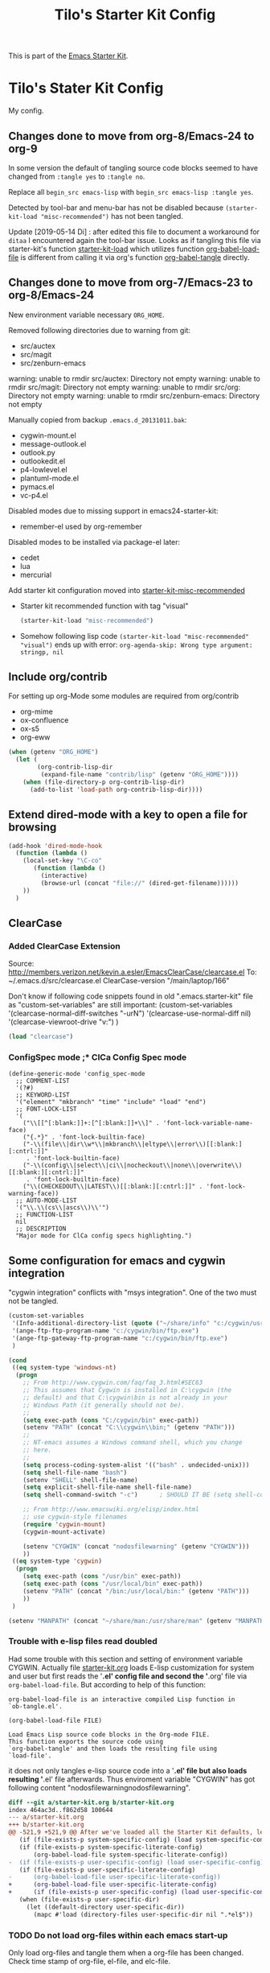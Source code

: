 # -*- coding: utf-8-unix -*-
#+TITLE: Tilo's Starter Kit Config
#+OPTIONS: num:nil ^:nil

This is part of the [[file:starter-kit.org][Emacs Starter Kit]].

* Tilo's Stater Kit Config

My config.

** Changes done to move from org-8/Emacs-24 to org-9

In some version the default of tangling source code blocks
seemed to have changed from ~:tangle yes~ to ~:tangle no~. 

Replace all ~begin_src emacs-lisp~ with ~begin_src emacs-lisp :tangle yes~.

Detected by tool-bar and menu-bar has not be disabled
because =(starter-kit-load "misc-recommended")= has not been tangled.

Update [2019-05-14 Di] : after edited this file to document 
a workaround for ~ditaa~ I encountered again the tool-bar issue.
Looks as if tangling this file via starter-kit's function [[file:starter-kit.org::starter-kit-load][starter-kit-load]] 
which utilizes function [[help:org-babel-load-file][org-babel-load-file]] 
is different from calling it via org's function [[help:org-babel-tangle][org-babel-tangle]] directly.

** Changes done to move from org-7/Emacs-23 to org-8/Emacs-24

New environment variable necessary =ORG_HOME=.

Removed following directories due to warning from git:
- src/auctex
- src/magit
- src/zenburn-emacs

warning: unable to rmdir src/auctex: Directory not empty
warning: unable to rmdir src/magit: Directory not empty
warning: unable to rmdir src/org: Directory not empty
warning: unable to rmdir src/zenburn-emacs: Directory not empty

Manually copied from backup =.emacs.d_20131011.bak=:
- cygwin-mount.el
- message-outlook.el
- outlook.py
- outlookedit.el
- p4-lowlevel.el
- plantuml-mode.el
- pymacs.el
- vc-p4.el

Disabled modes due to missing support in emacs24-starter-kit:
- remember-el used by org-remember

Disabled modes to be installed via package-el later:
- cedet
- lua
- mercurial

Add starter kit configuration moved into [[file:starter-kit-misc-recommended.org][starter-kit-misc-recommended]]
- Starter kit recommended function with tag "visual"
  #+begin_src emacs-lisp :tangle yes
  (starter-kit-load "misc-recommended")
  #+end_src
- Somehow following lisp code ~(starter-kit-load "misc-recommended" "visual")~
  ends up with error: ~org-agenda-skip: Wrong type argument: stringp, nil~


** Include org/contrib
For setting up org-Mode some modules are required from org/contrib
- org-mime
- ox-confluence
- ox-s5
- org-eww 

#+BEGIN_SRC emacs-lisp :tangle yes
  (when (getenv "ORG_HOME")
    (let (
          (org-contrib-lisp-dir
           (expand-file-name "contrib/lisp" (getenv "ORG_HOME"))))
      (when (file-directory-p org-contrib-lisp-dir)
        (add-to-list 'load-path org-contrib-lisp-dir))))
#+END_SRC


** Extend dired-mode with a key to open a file for browsing
#+begin_src emacs-lisp :tangle yes 
  (add-hook 'dired-mode-hook
    (function (lambda ()
      (local-set-key "\C-co" 
         (function (lambda () 
           (interactive)
           (browse-url (concat "file://" (dired-get-filename))))))
      ))
    )
#+end_src


** ClearCase
*** Added ClearCase Extension
Source: http://members.verizon.net/kevin.a.esler/EmacsClearCase/clearcase.el
To: ~/.emacs.d/src/clearcase.el
ClearCase-version "/main/laptop/166"

Don't know if following code snippets found in old
".emacs.starter-kit" file as "custom-set-variables" are still important:
(custom-set-variables
 '(clearcase-normal-diff-switches "-urN")
 '(clearcase-use-normal-diff nil)
 '(clearcase-viewroot-drive "v:")
 )

#+begin_src emacs-lisp :tangle no
(load "clearcase")
#+end_src

*** ConfigSpec mode ;* ClCa Config Spec mode

#+begin_src emacs-lisp tangle:no
  (define-generic-mode 'config_spec-mode
    ;; COMMENT-LIST
    '(?#)
    ;; KEYWORD-LIST
    '("element" "mkbranch" "time" "include" "load" "end")
    ;; FONT-LOCK-LIST
    '(
      ("\\[[^[:blank:]]+:[^[:blank:]]+\\]" . 'font-lock-variable-name-face)
      ("{.*}" . 'font-lock-builtin-face)
      ("-\\(file\\|dir\\w*\\|mkbranch\\|eltype\\|error\\)[[:blank:][:cntrl:]]"
       . 'font-lock-builtin-face)
      ("-\\(config\\|select\\|ci\\|nocheckout\\|none\\|overwrite\\)[[:blank:][:cntrl:]]"
       . 'font-lock-builtin-face)
      ("\\(CHECKEDOUT\\|LATEST\\)[[:blank:][:cntrl:]]" . 'font-lock-warning-face))
    ;; AUTO-MODE-LIST
    '("\\.\\(cs\\|ascs\\)\\'")
    ;; FUNCTION-LIST
    nil
    ;; DESCRIPTION
    "Major mode for ClCa config specs highlighting.")
#+end_src


** Some configuration for emacs and cygwin integration
"cygwin integration" conflicts with "msys integration".
One of the two must not be tangled.

#+begin_src emacs-lisp 
  (custom-set-variables
   '(Info-additional-directory-list (quote ("~/share/info" "c:/cygwin/usr/share/info" "~/.emacs.d/src/org/doc")))
   '(ange-ftp-ftp-program-name "c:/cygwin/bin/ftp.exe")
   '(ange-ftp-gateway-ftp-program-name "c:/cygwin/bin/ftp.exe")
   )
    
  (cond 
   ((eq system-type 'windows-nt)
    (progn
      ;; From http://www.cygwin.com/faq/faq_3.html#SEC63
      ;; This assumes that Cygwin is installed in C:\cygwin (the
      ;; default) and that C:\cygwin\bin is not already in your
      ;; Windows Path (it generally should not be).
      ;;
      (setq exec-path (cons "C:/cygwin/bin" exec-path))
      (setenv "PATH" (concat "C:\\cygwin\\bin;" (getenv "PATH")))
      ;;
      ;; NT-emacs assumes a Windows command shell, which you change
      ;; here.
      ;;
      (setq process-coding-system-alist '(("bash" . undecided-unix)))
      (setq shell-file-name "bash")
      (setenv "SHELL" shell-file-name) 
      (setq explicit-shell-file-name shell-file-name) 
      (setq shell-command-switch "-c")      ; SHOULD IT BE (setq shell-command-switch "-ic")?
    
      ;; From http://www.emacswiki.org/elisp/index.html
      ;; use cygwin-style filenames
      (require 'cygwin-mount)
      (cygwin-mount-activate)
    
      (setenv "CYGWIN" (concat "nodosfilewarning" (getenv "CYGWIN")))
      ))
   ((eq system-type 'cygwin)
    (progn
      (setq exec-path (cons "/usr/bin" exec-path))
      (setq exec-path (cons "/usr/local/bin" exec-path))
      (setenv "PATH" (concat "/bin:/usr/local/bin:" (getenv "PATH")))
      ))
   )

  (setenv "MANPATH" (concat "~/share/man:/usr/share/man" (getenv "MANPATH")))
#+end_src

*** Trouble with e-lisp files read doubled
Had some trouble with this section and setting of environment variable CYGWIN.
Actually file [[file:starter-kit.org][starter-kit.org]] loads E-lisp customization for system
and user but first reads the '*.el' config file and second the '*.org' file via
=org-babel-load-file=. But according to help of this function:
#+begin_example
org-babel-load-file is an interactive compiled Lisp function in
`ob-tangle.el'.

(org-babel-load-file FILE)

Load Emacs Lisp source code blocks in the Org-mode FILE.
This function exports the source code using
`org-babel-tangle' and then loads the resulting file using
`load-file'.
#+end_example
it does not only tangles e-lisp source code into a '*.el' file but also
loads resulting '*.el' file afterwards.
Thus enviroment variable "CYGWIN" has got following content
"nodosfilewarningnodosfilewarning".

#+begin_src diff :tangle no
diff --git a/starter-kit.org b/starter-kit.org
index 464ac3d..f862d58 100644
--- a/starter-kit.org
+++ b/starter-kit.org
@@ -521,9 +521,9 @@ After we've loaded all the Starter Kit defaults, lets load the User's stuff.
   (if (file-exists-p system-specific-config) (load system-specific-config))
   (if (file-exists-p system-specific-literate-config)
       (org-babel-load-file system-specific-literate-config))
-  (if (file-exists-p user-specific-config) (load user-specific-config))
   (if (file-exists-p user-specific-literate-config)
-      (org-babel-load-file user-specific-literate-config))
+      (org-babel-load-file user-specific-literate-config)
+      (if (file-exists-p user-specific-config) (load user-specific-config)))
   (when (file-exists-p user-specific-dir)
     (let ((default-directory user-specific-dir))
       (mapc #'load (directory-files user-specific-dir nil ".*el$"))
#+end_src

*** TODO Do not load org-files within each emacs start-up
Only load org-files and tangle them when a org-file has been changed.
Check time stamp of org-file, el-file, and elc-file.




** Some configuration for emacs and msys integration
"msys integration" conflicts with "cygwin integration".

Configuration expects a MinGW/MSYS installation in "C:\MinGW" 
done with help of "C:\MinGW\bin\mingw-get.ext".
- ~C:\MinGW>bin\mingw-get.exe install mgwport~
- ~C:\MinGW>bin\mingw-get.exe install msys-base~

Edit msys fstab file to add mount "/mingw".
#+BEGIN_EXAMPLE
#Win32_Path		Mount_Point
c:/mingw		/mingw
#+END_EXAMPLE

What needs to be done?
- set environment to find tools like grep and find in PATH.
- make sure neither a cygwin based application nor cygwin.dll is found in PATH.
  (ACI installation copies cygwin.dll in system directory of Windows).

Start msys shell taken from ErgoEmacs installation:
[[file:c:/Program%20Files/ErgoEmacs/ergoemacs/init_functions.el][file:c:/Program Files/ErgoEmacs/ergoemacs/init_functions.el]]

# As long as git does not run in msys I need to keep cygwin.
#+BEGIN_SRC emacs-lisp :tangle no
  (if (eq system-type 'windows-nt)
      (progn
        (setq exec-path (cons "C:/MinGW/msys/1.0/bin" exec-path))
        (defun msys-shell (&optional arg)
          "Run MSYS shell (sh.exe).  It's like a Unix Shell in Windows.
  A numeric prefix arg switches to the specified session, creating
  it if necessary."
          (interactive "P")
          (let ((buf-name (cond ((numberp arg)
                                 (format "*msys<%d>*" arg))
                                (arg
                                 (generate-new-buffer-name "*msys*"))
                                (t
                                 "*msys*")))
                (explicit-shell-file-name "sh.exe"))
            (shell buf-name)))
        ))
#+END_SRC


** Python
*** Python interpreter to be started
Without customization command "python" will be executed. In my
environment due to cygwin intergration above
=C:/cygwin/bin/python.exe= is started.
So change to Python2.5.

As long as there is no separate python installation, 
don't set these variables.
Have a look below for environment variable =PYMACS_PYTHON=.

Change from ~IPython.embed()~ to ~IPython.start_ipython()~
to overcome issue described years ago here: 
[[https://github.com/ipython/ipython/issues/62][Global variables undefined in interactive use of embedded ipython shell #62]].
A variable defined in global scope has not been accessible 
in scope of a list comprehension. 

[2019-08-09 Fr] After upgrading to ~GNU Emacs 26.2 (build 1, x86_64-pc-cygwin) of 2019-04-15~
I've got this error message, when calling [[help:run-python][run-python]]:
"Warning (python): Your ‘python-shell-interpreter’ doesn’t seem to support readline, 
yet ‘python-shell-completion-native-enable’ was t 
and "python3" is not part of the ‘python-shell-completion-native-disabled-interpreters’ list.  
Native completions have been disabled locally."
#+begin_src emacs-lisp :tangle yes
  ; Set python-interpreter to be used.
  (if (eq system-type 'cygwin)
      (custom-set-variables
       ; For python-mode.el
       '(py-shell-name "python3")
       ; For python.el
       '(python-shell-interpreter "python3")
       '(python-shell-interpreter-args "-i -c \"import IPython; IPython.start_ipython(); raise SystemExit\"")
       ; Set org-babel to use right python command
       '(org-babel-python-command "python3")
       ; Set python-shell-completion to avoid waring
       '(python-shell-completion-native-enable nil)
       )
    )
  ; Enable python as a org-babel language.
  (org-babel-do-load-languages
   'org-babel-load-languages
   '((python . t))
   )
#+end_src

Now it is working with Python-2.5

#+begin_example
Python 2.5.4 (r254:67916, Dec 23 2008, 15:10:54) [MSC v.1310 32 bit (Intel)] on win32
Type "help", "copyright", "credits" or "license" for more information.
>>> import sys
>>> sys.modules
{'copy_reg': <module 'copy_reg' from 'c:\Python25\lib\copy_reg.pyc'>, 'sre_compile': <module 'sre_compile' from 'c:\Python25\lib\sre_compile.pyc'>, 'locale': <module 'locale' from 'c:\Python25\lib\locale.pyc'>, '_sre': <module '_sre' (built-in)>, '__main__': <module '__main__' (built-in)>, 'site': <module 'site' from 'c:\Python25\lib\site.pyc'>, '__builtin__': <module '__builtin__' (built-in)>, 'operator': <module 'operator' (built-in)>, 'encodings': <module 'encodings' from 'c:\Python25\lib\encodings\__init__.pyc'>, 'os.path': <module 'ntpath' from 'c:\Python25\lib\ntpath.pyc'>, 'encodings.encodings': None, 'errno': <module 'errno' (built-in)>, 'encodings.codecs': None, 'sre_constants': <module 'sre_constants' from 'c:\Python25\lib\sre_constants.pyc'>, 're': <module 're' from 'c:\Python25\lib\re.pyc'>, 'ntpath': <module 'ntpath' from 'c:\Python25\lib\ntpath.pyc'>, 'UserDict': <module 'UserDict' from 'c:\Python25\lib\UserDict.pyc'>, 'nt': <module 'nt' (built-in)>, 'stat': <module 'stat' from 'c:\Python25\lib\stat.pyc'>, 'zipimport': <module 'zipimport' (built-in)>, 'warnings': <module 'warnings' from 'c:\Python25\lib\warnings.pyc'>, 'encodings.types': None, '_codecs': <module '_codecs' (built-in)>, 'encodings.cp1252': <module 'encodings.cp1252' from 'c:\Python25\lib\encodings\cp1252.pyc'>, 'sys': <module 'sys' (built-in)>, 'codecs': <module 'codecs' from 'c:\Python25\lib\codecs.pyc'>, 'types': <module 'types' from 'c:\Python25\lib\types.pyc'>, '_types': <module '_types' (built-in)>, '_locale': <module '_locale' (built-in)>, 'signal': <module 'signal' (built-in)>, 'linecache': <module 'linecache' from 'c:\Python25\lib\linecache.pyc'>, 'encodings.aliases': <module 'encodings.aliases' from 'c:\Python25\lib\encodings\aliases.pyc'>, 'exceptions': <module 'exceptions' (built-in)>, 'sre_parse': <module 'sre_parse' from 'c:\Python25\lib\sre_parse.pyc'>, 'os': <module 'os' from 'c:\Python25\lib\os.pyc'>}
>>> 
>>> import Pymacs
>>> help(Pymacs)
Help on package Pymacs:

NAME
    Pymacs - Interface between Emacs Lisp and Python - Module initialisation.

FILE
    c:\python25\lib\site-packages\pymacs-0.23-py2.5.egg\pymacs\__init__.py

DESCRIPTION
    A few symbols are moved in here so they appear to be defined at this level.

PACKAGE CONTENTS
    pymacs

DATA
    __loader__ = <zipimporter object "c:\Python25\lib\site-packages\pymacs...
    __package__ = 'Pymacs'
    __version__ = '0.23'
    lisp = <Pymacs.pymacs.Lisp_Interface object at 0x00B28DD0>

VERSION
    0.23

>>> 
#+end_example

*** Enable Pymacs support (temporally disabled to introduce Python 3)
Quickstart: http://wiki.python.de/Pymacs

~pymacs~ seems not to be supported with python3:
#+BEGIN_EXAMPLE
  56S8TZ1[.emacs.d]$ pip3 install pymacs
  Collecting pymacs
    Could not find a version that satisfies the requirement pymacs (from versions: )
  No matching distribution found for pymacs
#+END_EXAMPLE

**** Insatll Pymacs module for Python
#+begin_example
21K454J[Projects]$ easy_install Pymacs
Processing Pymacs
Running setup.py -q bdist_egg --dist-dir D:\wt000780\Projects\Pymacs\egg-dist-tmp-4hkxno
zip_safe flag not set; analyzing archive contents...
Adding pymacs 0.23 to easy-install.pth file

Installed c:\python25\lib\site-packages\pymacs-0.23-py2.5.egg
Processing dependencies for pymacs==0.23
Finished processing dependencies for pymacs==0.23
21K454J[Projects]$
#+end_example

After move to ADTRAN image and start to install pymacs: error.
Difference was to use distribute and pip.

#+begin_example
D:\twirkner\src\pinard-Pymacs-5989046>
D:\twirkner\src\pinard-Pymacs-5989046>python pppp -C ppppconfig.py pppp.rst.in p
ymacs.el.in Pymacs.py.in pymacs.rst.in contrib tests

D:\twirkner\src\pinard-Pymacs-5989046>python setup.py build
running build
running build_py
creating build
creating build\lib
copying Pymacs.py -> build\lib

D:\twirkner\src\pinard-Pymacs-5989046>
D:\twirkner\src\pinard-Pymacs-5989046>python setup.py install
running install
running build
running build_py
running install_lib
copying build\lib\Pymacs.py -> C:\Python25\Lib\site-packages
byte-compiling C:\Python25\Lib\site-packages\Pymacs.py to Pymacs.pyc
running install_egg_info
Writing C:\Python25\Lib\site-packages\Pymacs-0.25-py2.5.egg-info

D:\twirkner\src\pinard-Pymacs-5989046>
#+end_example

**** Install pymacs-el
File could be copied from Pymacs module into lisp path. 
=21K454J[Projects]$ cp Pymacs/pymacs.el ../share/emacs/site-lisp/=

Or we load directly from Python package, which creates a dependency
for a cerain Pymacs version. Oh, does not work, pymacs-el is not
included in Python module, only local copy.
=21K454J[Pymacs]$ cp pymacs.el ~/.emacs.d/src=

Documentation can be found is ReST
[[file:~/Projects/Pymacs/pymacs.rst::..%20role::%20code(strong)][file:~/Projects/Pymacs/pymacs.rst::.. role:: code(strong)]]. 

#+begin_src emacs-lisp :tangle no
  ; (load "c:\python25\lib\site-packages\pymacs-0.23-py2.5.egg")
  (require 'pymacs)
  (eval-after-load "pymacs"
    '(add-to-list 'pymacs-load-path (expand-file-name "~/lib/python2.5/site-packages")))
#+end_src

**** Check if pymacs works
'hello_world' function defined in
[[file:~/lib/python2.5/site-packages/hello.py::def%20hello_world():][file:~/lib/python2.5/site-packages/hello.py::def hello_world():]]. 

***** M+x hello-hello-world does not work yet.
Found following in [[buffer:*Messages*]]

Pymacs loading hello...
pymacs-report-error: Pymacs helper did not start within 30 seconds

Found following in [[buffer:*Pymacs*]]

Traceback (most recent call last):
  File "<string>", line 1, in <module>
ImportError: No module named Pymacs.pymacs

Process pymacs exited abnormally with code 1

***** Pymacs function to interact with Python
[[elisp:pymacs-start-services]]

Launch the Pymacs helper with variable =python= for command to start
interpreter. When environment variable =PYMACS_PYTHON= is not set and
when =python= is null or empty then command is set to "python" which
calls - in my environment - cygwin's CPython which has no module "Pymacs"
installed. 

***** Solution: set variable =PYMACS_PYTHON=

As long as variable ~python-python-command~ is not set in 
[[*Python%20interpreter%20to%20be%20started][Python interpreter to be started]], 
don#t use it.

#+begin_src emacs-lisp :tangle no
  (if (eq system-type 'windows-nt)
      (setenv "PYMACS_PYTHON" python-python-command)
    )
#+end_src

***** M+x hello-hello-world works
Precondition, pymacs-load "hello".
Pymacs loading hello...done

***** Still error during emacs start up
The variable =python-python-command= is not available during
start-up. But it is customized. When are customized variables are going
to be initialized, set?

Note: removed byte code below to get this file back to text!?
#+BEGIN_EXAMPLE
Debugger entered--Lisp error: (void-variable python-python-command)
  (setenv "PYMACS_PYTHON" python-python-command)
  eval-buffer(#<buffer  *load*<3>> nil "d:/wt000780/.emacs.d/wt000780.el" nil t)  ; Reading at buffer position 6580
  load-with-code-conversion("d:/wt000780/.emacs.d/wt000780.el" "d:/wt000780/.emacs.d/wt000780.el" nil nil)
  load("d:/wt000780/.emacs.d/wt000780.el" nil nil t)
  load-file("d:/wt000780/.emacs.d/wt000780.el")
  org-babel-load-file("d:/wt000780/.emacs.d/wt000780.org")
  (if (file-exists-p user-specific-literate-config) (org-babel-load-file user-specific-literate-config) (if (file-exists-p user-specific-config) (load user-specific-config)))
  eval-buffer(#<buffer  *load*<2>> nil "d:/wt000780/.emacs.d/starter-kit.el" nil t)  ; Reading at buffer position 4223
  load-with-code-conversion("d:/wt000780/.emacs.d/starter-kit.el" "d:/wt000780/.emacs.d/starter-kit.el" nil nil)
  load("d:/wt000780/.emacs.d/starter-kit.el" nil nil t)
  load-file("d:/wt000780/.emacs.d/starter-kit.el")
  org-babel-load-file("d:/wt000780/.emacs.d/starter-kit.org")
  eval-buffer(#<buffer  *load*> nil "d:/wt000780/.emacs.d/init.el" nil t)  ; Reading at buffer position 573
  load-with-code-conversion("d:/wt000780/.emacs.d/init.el" "d:/wt000780/.emacs.d/init.el" t t)
  load("d:/wt000780/.emacs.d/init" t t)
  #[nil "...full of back-slash numbers..." [init-file-user system-type user-init-file-1 user-init-file otherfile source ms-dos "~" "/_emacs" windows-nt directory-files nil "^\\.emacs\\(\\.elc?\\)?$" "~/.emacs" "^_emacs\\(\\.elc?\\)?$" "~/_emacs" "/.emacs" t load expand-file-name "init" file-name-as-directory "/.emacs.d" file-name-extension "elc" file-name-sans-extension ".el" file-exists-p file-newer-than-file-p message "Warning: %s is newer than %s" sit-for 1 "default" alt inhibit-default-init inhibit-startup-screen] 7]()
  command-line()
  normal-top-level()
#+END_EXAMPLE

Indeed function =custom-set-variables= only stores an expression
without evaluationg it. But there are some possible arguments.

****** Help:custom-set-variables
custom-set-variables is a compiled Lisp function in `custom.el'.

(custom-set-variables &rest ARGS)

Install user customizations of variable values specified in ARGS.
These settings are registered as theme `user'.
The arguments should each be a list of the form:

  (SYMBOL EXP [NOW [REQUEST [COMMENT]]])

This stores EXP (without evaluating it) as the saved value for SYMBOL.

If NOW is present and non-nil, then also evaluate EXP and set
the default value for the SYMBOL to the value of EXP.

REQUEST is a list of features we must require in order to
handle SYMBOL properly.

COMMENT is a comment string about SYMBOL.

***** NOW, pymacs works after start-up
Please see changed customization for =python-python-command=.

** IPython
IPython is installed via emac's package manager.
See [[*Packages to be installed by package][selected-packages]] to be installed.

By the way, jupyter is an interesting thing 
which is somehow also supported by emacs
and has [[https://nbviewer.jupyter.org/][notbook viewer]] based on GitHub.

IPython can be executed via command [[help:run-ipython][run-ipython]].

#+BEGIN_SRC emacs-lisp :tangle no
  (custom-set-variables
   '(ipython-command "ipython3")
   )
  (require 'ipython)
#+END_SRC

[2019-02-26 Di] I cannot make function ~py-shell~ 
starting up ~ipython3~ instead of ~python3~. 
Somehow it might be related to the fact, 
variable ~py-shell-name~ is made a [[help:make-variable-buffer-local][make-variable-buffer-local]].
Furthermore the error message when start ~python3~ "NameError: name 'olors' is not defined"
might be caused by ~ipython~ setting variable ~py-python-command-args~ 
for ~ipython3~. ~python3~ has no command line switch ~-colors LightBG~.

[2019-03-21 Do] I could not fix the IPython issue with package ~ipython~.
Solution is to add command line switch to variable [[help:python-shell-interpreter-args][python-shell-interpreter-args]]
to import IPython at startup by exectuing python code ~import IPython; IPython.embed()~.

I also run in trouble playing around with Jupyter 
which installs IPython 5.x, currently installed via Cygwin 64 is Ipython 4.x.
Starting with IPython 5.x I will run in trouble with this IPython setup
due to IPython is changing from ~readline~ to ~prompt-toolkit~. 
I learnt this in post [[https://stackoverflow.com/questions/38659721/ipython-5-0-and-key-bindings-in-console][IPython 5.0 and key bindings in console]].
Then I wil get following error message 
when IPython runs in an shell controlled by an Emacs buffer:
"WARNING: your terminal doesn't support cursor position requests (CPR)."

[2019-03-22 Fr] Just today it looks as I found a solution 
in post "[[https://stackoverflow.com/questions/51169655/integrating-jupyter-notebook-ipython-into-org-mode-notebook][Integrating jupyter notebook (ipython) into org-mode notebook]]" 
for the problem eventually arises with IPython 5.x:
=(setq org-babel-python-command "ipython3 --no-banner --classic --no-confirm-exit")=

By the way this is worth to be keept in mind:
"[[http://kitchingroup.cheme.cmu.edu/blog/2017/01/21/Exporting-org-mode-to-Jupyter-notebooks/][Exporting org-mode to Jupyter notebooks]]".


** Setting up org-mode
Don't need to check for running org-mode as org-mode is up and running
when org-babel reads and tangles this file.

#+begin_src emacs-lisp :tangle yes
  (global-set-key "\C-cl" 'org-store-link)
  (global-set-key "\C-ca" 'org-agenda)
  (global-set-key "\C-cb" 'org-iswitchb)
  (global-set-key "\C-cp" 'org-publish-current-file)
  (setq org-directory (expand-file-name "~/Documents/Wiki/worg/"))
  (setq org-default-notes-file (concat org-directory "notes.org"))
  (setq org-agenda-ndays 7)
  ;; always start with TODAY
  (setq org-agenda-start-on-weekday nil) 
  ;; always start with MONDAY
  ;; (setq org-agenda-start-on-weekday 1) 
  (setq org-agenda-files (list (concat org-directory "TODO.org")))
  ;; read directory according to 
  ;; (setq org-agenda-files (list org-directory))
  (setq org-export-htmlize-output-type (quote inline-css))
#+end_src

*** These are John's custom views
(skipped \"show all waiting toto items\").
source: http://www.newartisans.com/2007/08/using-org-mode-as-a-day-planner.html

#+begin_src emacs-lisp :tangle yes
  (setq org-agenda-custom-commands 
        (quote 
         (("c" "List all completed todo items." todo "DONE|DEFERRED|CANCELLED" nil) 
          ;;     ("d" "List all delegated todo items." todo "DELEGATED" nil) 
          ("W" "Show next 21 days in an agenda view." agenda "" 
           ((org-agenda-ndays 21))) 
          ("A" "Show all today's Priority #A tasks." agenda "" 
           ((org-agenda-skip-function 
             (lambda nil (org-agenda-skip-entry-if (quote notregexp) "\\=.*\\[#A\\]"))) 
            (org-agenda-ndays 1) (org-agenda-overriding-header "Today's Priority #A tasks: "))) 
          ("u" "Show all un-scheduled, -deadlined, and -dated tasks." alltodo "" 
           ((org-agenda-skip-function 
             (lambda nil (org-agenda-skip-entry-if (quote scheduled) (quote deadline) (quote regexp) "<[^>]+>"))) 
            (org-agenda-overriding-header "Unscheduled TODO entries: "))))))
#+end_src

*** Org-Capture
**** Setting up org-capture
Source: [[http://orgmode.org/manual/Capture.html][Org-Manual Capture]]

Variable =org-default-notes-file= is set above.

#+begin_src emacs-lisp :tangle yes
  (define-key global-map "\C-cc" 'org-capture)
#+end_src

**** Setting up Capture templates

#+begin_src emacs-lisp :tangle yes
    (setq org-capture-templates
          '(("n" "Note" entry
             (file+headline "~/Documents/Wiki/worg/notes.org" "Notes")
             "* %?\n")
            ("t" "Todo" entry
             (file+headline "~/Documents/Wiki/worg/TODO.org" "Tasks")
             "* TODO %?\n %u")
            ("j" "Journal" entry
             (file+headline "~/Documents/Wiki/worg/JOURNAL.org" "Journal")
             "* %U %?\n\n %i\n  %a")
            ("i" "Idea" entry
             (file+headline "~/Documents/Wiki/worg/JOURNAL.org" "New Ideas")
             "* %^{Title}\n %i\n  %a")
            ("b" "Bug" entry
             (file+headline "~/Documents/Wiki/worg/BUGS.org" "Bugs")
             "* BUG %?\n %i\n %a"))
          )
#+end_src

*** Project to Publish

#+begin_src emacs-lisp :tangle yes
  (require 'ox-publish)
  (require 'ox-html)
  (add-to-list
   'org-publish-project-alist
   '("org"
      :base-directory "~/Documents/Wiki/worg/"
      :base-extension "org"
      :publishing-directory "~/public_html/worg/"
      :publishing-function org-html-publish-to-html
      :section-numbers nil
      :table-of-contents nil
      :style "<link rel=stylesheet
                       href=\"../other/mystyle.css\"
                       type=\"text/css\">"
      :auto-index t))
#+end_src

#+begin_src emacs-lisp :tangle yes
  (require 'ox-publish)
  (require 'ox-html)
  (add-to-list
   'org-publish-project-alist
   '("proj"
      :base-directory "~/Documents/Wiki/worg/"
      :base-extension "org"
      :exclude ".*\\.org"
      :include ("project_psi14.org" "project_psi13.org" "project_psi12.org" "project_psi11.org" "project_hixipv6.org" "project_psi10.org" "project_psi09.org" "project_hixvectoring.org")
   ;   :include ("project_psi09.org")
      :publishing-directory "~/public_html/projects/"
      :publishing-function org-html-publish-to-html
      :section-numbers t
      :with-toc nil
      :auto-index t
   ;   :org-confirm-babel-evaluate nil
      :select-tags ("IPV6")))
#+END_SRC

*** org-mode export filter mediawiki from release_7.5/EXPERIMENTAL
; maybe replaced by org-export-generic.el with wikipedia as example
;  (require 'org-mediawiki)

*** org-mode plain lists starting with alphanumeric
#+begin_src emacs-lisp :tangle yes
  (setq org-list-allow-alphabetical t) 
#+end_src

*** Link to man page in org-mode
**** Define org-man as org-link
Mmh, don't know if this was copied from somewhere or created on my own
based on another link type. Anyway I copied content of "org-man.el"
into this emacs-lisp code block.

#+srcname: org-man
#+begin_src emacs-lisp :tangle yes
  (require 'org)
  
  (org-add-link-type "man" 'org-man-open)
  (add-hook 'org-store-link-functions 'org-man-store-link)
  
  (defcustom org-man-command 'man
    "The Emacs command to be used to display a man page."
    :group 'org-link
    :type '(choice (const man) (const woman)))
  
  (defun org-man-open (path)
    "Visit the manpage on PATH.
     PATH should be a topic that can be thrown at the man command."
    (funcall org-man-command path))
  
  (defun org-man-store-link ()
    "Store a link to a README file."
    (when (memq major-mode '(Man-mode woman-mode))
      ;; This is a man page, we do make this link
      (let* ((page (org-man-get-page-name))
             (link (concat "man:" page))
             (description (format "Manpage for %s" page)))
        (org-store-link-props
         :type "man"
         :link link
         :description description))))
  
  (defun org-man-get-page-name ()
    "Extract the page name from the buffer name."
    ;; This works for both `Man-mode' and `woman-mode'.
    (if (string-match " \\(\\S-+\\)\\*" (buffer-name))
        (match-string 1 (buffer-name))
      (error "Cannot create link to this man page")))
  
  (provide 'org-man)
#+end_src

**** Load org-man
#+begin_src emacs-lisp :tangle yes
  (require 'org-man)
#+end_src

**** Test org-man
Test link: [[man:git]]

*** org-mode and auto-fill
Auto-fill mode is switched on for every text-mode in starterkit config:
[[file:starter-kit-misc.org::*Other][Starter Kit Misc - Other]]

Auto-fill is nice but somehow does bothering myself when I format
groups of words as =verbatim= of *bold*. After line wrap having a goup
of verbatim words on two lines org-export does not recognize format
information. I switch of auto-fill mode for org-mode.

#+begin_src emacs-lisp :tangle yes
  (add-hook 'org-mode-hook 'turn-off-auto-fill)
#+END_SRC

*** org-mode export to MS-Outlook
**** DONE MsOutlook
Some general, old approaches are listed under this emacswiki entry :
http://www.emacswiki.org/emacs/MsOutlook


***** Using Emacs with Outlook (and Python)
http://web.archive.org/web/20040220113545/http://disgruntled-programmer.com/notes/emacs-with-outlook.html

Originally posted to comp.lang.python on 29 May, 2001...

****** Motivation
Every so often, I make it a point to try some other language or tool, so as to widen my perspective a bit. For example, I'm an ardent emacs fan, but I've learned vi so that I'm able to edit anywhere (well, on any Unix machine), and so as to appreciate other ways to edit files.

In this same way, I decided to try Microsoft Outlook. I'm an exmh hacker/fan (have been, for years), but thought I'd try Outlook just to see what my business/marketing/managements friends have to deal with. :-)

My one biggest gripe is that you can't use the editor of your choice when you edit your drafts. The Outlook editor is okay... I mean, it's like every other Microsoft editor -- that is, reasonable, but lacking features (like the ability to reflow your text).

So, I decided to give Outlook the ability to use the editor of my choice. I'm also a perl fan, but discovered that what I wanted to do was a lot harder (or at least seemed to be) in perl. So, I turned to python. Python seems to have a lot of nice Win32 support... This is maybe my fifth or sixth small python script, and I'm liking it (python) more and more. 

****** Bottom Line

    I wanted to be able to edit my drafts, in Microsoft Outlook, with the editor of my choice. In this case, Emacs. The following script does this for me... You tell Outlook to start a reply, and then you hit the "Edit" button that this script creates. It sucks the text out of Outlook, puts it into Emacs (you need to tweak the paths), then puts it back into Outlook when you're finished. 

****** The Code
That said, here's the script. It's undoubtedly ugly, but the important stuff is there. :-)

#+BEGIN_SRC python :tangle no
  import win32com.client
  import os
  import Tkinter
  from Tkconstants import *
  
  def launch():
  
      # Default to an empty body.
  
      body = ""
  
      # Get a handle to Outlook.
  
      o = win32com.client.Dispatch("Outlook.Application")
  
      # Work our way down to the reply (a "MailItem").
  
      insp = o.ActiveInspector()
      if insp == None: return
      item = insp.CurrentItem
      if item == None: return
  
      # Grab the body.
  
      body = item.Body
  
      # Should make this a guaranteed-unique file...
  
      fh = open("c:/temp/editor.txt", "w")
  
      # Write the body.  Had to add a try/except because of ASCII
      # encoding problems when the reply is in one of Outlook's more
      # funky formats.
  
      try:
          fh.write(body)
      except:
          fh.write("")
  
      fh.close()
  
      # Launch emacs to edit the file.  Should make this configurable.
      # Note that by default, Emacs seems to come up in Unix mode, and
      # so the ^M characters are visible.  A persistent, bound-to-a-key
      # Emacs macro takes care of that nicely, however.
  
      os.spawnv(os.P_WAIT,
                "d:/Editors/emacs-20.7/bin/emacs",
                ["d:/Editors/emacs-20.7/bin/emacs", "c:/temp/editor.txt"])
  
      # Read the result back into memory.
  
      fh = open("c:/temp/editor.txt", "r")
      body = fh.read()
      fh.close()
  
      # Store it as the body of the reply.
  
      item.Body = body
  
  
  # Create a single button that, when clicked, takes care of the rest.
  
  if __name__=='__main__':
  
      tk = Tkinter.Tk()
  
      frame = Tkinter.Frame(tk, relief=RIDGE, borderwidth=2, background="white")
      frame.pack(fill=BOTH, expand=1)
  
      button = Tkinter.Button(frame, text="Edit", command=launch,
                              background="white")
      button.pack(fill=BOTH, expand=1)
  
      tk.mainloop()
#+END_SRC

****** To Do
The thing I'd like to add, still, is the ability to put an icon into the system tray, rather than have it be a free-floating application with a button. The sample code I found was a bit hard to grok (given that I'm not a Windows programmer, nor more than a novice python programmer). If you know how to do that, and would care to add it in, I'd love to hear from you. :-) 

****** Snags
The only issue I've found is that you can't run the script without having run makepy.py first, to make the Outlook library available. The full dynamic dispatch mechanism doesn't work, for some reason. 

***** DONE Using Emacs with Outlook (and ELisp and JScript)
~outlookedit.el~ 
source: https://github.com/dholm/outlookedit.git
commit: c30f33db16

Downloaded ~outlookedit~ into starter-kit:
file:src/outlookedit.el.

~outlook_emacs.wsf~
source: http://www.emacswiki.org/emacs/MsOutlook

If your machine has the windows script host installed which should be true for almost all versions currently in use (see http://msdn.microsoft.com/library/default.asp?url=/nhp/default.asp?contentid=28001169) then you can use the following script instead of python or tcl. It is merely a port from tcl to Windows script. The outlookedit.el from the first link mentioned above is still needed. Simply save the following code with extension .wsf somewhere on your path and adjust the variables mno-get-outlook-body and mno-put-outlook-body - MartinStemplinger

=outlookedit.el= can also be downloaded from http://wiki.tcl.tk/9198 or https://github.com/dholm/outlookedit if you prefer to use Git.

Created ~outlookedit.wsf~ in starter-kit:
file:src/outlookedit.wsf.

#+BEGIN_SRC emacs-lisp :tangle yes
  (require 'outlookedit)
#+END_SRC

In outlookedit.el (assuming you put the wsf script in ~/bin) --TimAnderson

#+BEGIN_SRC emacs-lisp :tangle no
 (defvar mno-get-outlook-body
   "cscript //Job:getMessage ~/bin/outlook_emacs.wsf")
 (defvar mno-put-outlook-body
   "cscript //Job:putMessage ~/bin/outlook_emacs.wsf")
#+END_SRC

You can also add a macro to Outlook and place that macro on a customized button in the toolbar:

#+BEGIN_SRC vb :tangle no
Sub mnoEditInEmacs()
  Shell ("<PATH_TO_EMACS>\bin\gnudoit.exe (mno-edit-outlook-message)")
End Sub
#+END_SRC

When you are replying to a mail, just press this button.

It is worth adding //B to above cscript call – 
this ensures that no banner is being output. 
[TFX]: This seems to be wrong -> //NoLogo

Also, it maybe worth using //U switch to force UNICODE communication, but 
this would require forcing that onto outlookedit mode as well...
[TFX]: Umlaute are not supported by this meachism.
I tried unicode for the jscript but this is no solution.
Even though I thought the message-buffer runs unicode.
But maybe "U" in status line means utf-8.

The message has to be opened for Reply for the above to work 
(M-r in Outlook ;-)). 
I added the snippet after the line beginning var inspector... to remind myself:
done with git:src/outlookedit.wsf::45938898.

***** [2012-05-25 Fr] Result of investiagtion
~outlookedit~ works fine for text messages with ascii text.
There is an issue if the text is written in utf-8 in emacs with umlauts.

Just did some html - just access "CurrentItem.HTMLBody" instead of "CurrentItem.Body".
This is not useful for ~getMessage~ as the outlook html (MS-Word)
is not readable.
This works somehow for ~putMessage~ in combination with ~org-mime~.
You need to add line "--text follows this line--" into the buffer, so that
~org-mime-htmlize~ can find the text of the message.
But as in case of ~message-outlook~ this function generates multipart mime
with a ~org-mode~'s text respresentation and with html.
The html part was nicely displayed in outlook but 
was surrounded by org markup text and mml.

**** OrgOutlook
http://www.emacswiki.org/emacs/OrgOutlook

Org mode lets you organize your tasks. 
However, sometimes you may wish to integrate org-mode with outlook 
since your company forces you to use Microsoft Outlook. 
[[http://www.emacswiki.org/emacs/org-outlook.el]] allows:
- Creating Tasks from outlook items:
  - org-outlook-task. 
    All selected items in outlook will be added to a task-list at current point. 
    Requires task.vbs
- Create Link from outlook items:
  - org-outlook-copy.
    Single selected item in outlook will be added to org-file at current point.
    Requires guid.vbs
- Open Outlook Links in org-mode:
  - Requires org-outlook-location to be customized when using Outlook 2007 
    (this way you don't have to edit the registry).

This is based loosely on: http://superuser.com/questions/71786/can-i-create-a-link-to-a-specific-email-message-in-outlook

**** DONE MessageOutlook
Source: http://www.emacswiki.org/emacs/MessageOutlook

Message mode is an alternative to mail mode for composing and 
sending messages inside emacs. 
This is part of the standard emacs distribution, and 
is the preferred mode used by gnus for composing and sending messages. 

Message mode handles MIME attachments. 
This is the main benefit over the default mail mode.

~message-outlook~ allows outlook to act as a "mail-server" for message-mode. 
To setup put [[http://www.emacswiki.org/emacs/message-outlook.el]] 
into the load path, and put the following in =~/.emacs=:

Downloaded ~message-outlook.el~ into starter-kit:
file:src/message-outlook.el.

#+begin_src emacs-lisp :tangle yes
  (setq mail-user-agent 'message-user-agent)
  (require 'message-outlook)
  (custom-set-variables
   '(message-send-mail-function (quote message-send-mail-with-outlook))
   )
#+END_SRC

***** Understandíng elisp-module ~message-outlook~
Module ~message-outlook~ utilizes following outlook objects
- Library Outlook
    =C:\Program Files\Microsoft Office\Office12\msoutl.olb=
    Microsoft Outlook 12.0 Object Library
- Class MailItem
    Member of Outlook
- Property To As String
    Member of Outlook.MailItem
- Property Subject As String
    Member of Outlook.MailItem
- Property Body As String
    Member of Outlook.MailItem
- Sub Display([Modal])
    Member of Outlook.MailItem

Interesting outlook objects
- Property BodyFormat As OlBodyFormat
    Member of Outlook.MailItem
- Enum OlBodyFormat
    Member of Outlook
  - Const olFormatHTML = 2
    Member of Outlook.OlBodyFormat
  - Const olFormatPlain = 1
    Member of Outlook.OlBodyFormat
  - Const olFormatRichText = 3
    Member of Outlook.OlBodyFormat
  - Const olFormatUnspecified = 0
    Member of Outlook.OlBodyFormat

***** Outlook 2007 Developer Reference > Outlook Object Model Reference > Application Object
Outlook Developer Reference 

Application Object

Represents the entire Outlook application.

****** Remarks

This is the only object in the hierarchy that can be returned by using the CreateObject method or the intrinsic Visual Basic GetObject function.

The Outlook Application object has several purposes:

As the root object, it allows access to other objects in the Outlook hierarchy. 
It allows direct access to a new item 
(item: An item is the basic element that holds information in Outlook (similar to a file in other programs). 
Items include e-mail messages, appointments, contacts, tasks, journal entries, notes, posted items, and documents.)
created by using CreateItem, without having to traverse the object hierarchy. 
It allows access to the active interface objects (the explorer and the inspector). 
When you use Automation to control Microsoft Outlook from another application, 
you use the CreateObject method to create an Outlook Application object.

****** Example

The following Visual Basic for Applications (VBA) example starts Microsoft Outlook (if it's not already running) and opens the default Inbox folder.

Visual Basic for Applications 
#+BEGIN_SRC vbs :tangle no
Set myNameSpace = Application.GetNameSpace("MAPI")
Set myFolder= _
    myNameSpace.GetDefaultFolder(olFolderInbox)
myFolder.Display 
#+END_SRC

The following Visual Basic for Applications (VBA) example uses the Application object to create and open a new contact.

Visual Basic for Applications 

#+BEGIN_SRC vbs :tangle no
Set myItem = Application.CreateItem(olContactItem)
myItem.Display 
#+END_SRC

***** Outlook 2007 Developer Reference > Outlook Object Model Reference > Application Object Members
Outlook Developer Reference 

Application Object Members 

Represents the entire Outlook application.

****** Methods

| Name                   | Description                                                                                                                                                                                  |
|------------------------+----------------------------------------------------------------------------------------------------------------------------------------------------------------------------------------------|
| ActiveExplorer         | Returns the topmost Explorer object on the desktop. If no explorer is active, returns Nothing.                                                                                               |
| ActiveInspector        | Returns the topmost Inspector object on the desktop.                                                                                                                                         |
| ActiveWindow           | Returns an object representing the topmost Microsoft Outlook window on the desktop, either an Explorer or an Inspector object. If no Outlook explorer or inspector is open, returns Nothing. |
| AdvancedSearch         | Performs a search based on a specified Microsoft SQL Server search string.                                                                                                                   |
| CopyFile               | Copies a file from a specified location into a Microsoft Outlook store.                                                                                                                      |
| CreateItem             | Creates and returns a new Microsoft Outlook item.                                                                                                                                            |
| CreateItemFromTemplate | Creates a new Microsoft Outlook item from an Outlook template (.oft) and returns the new item.                                                                                               |
| CreateObject           | Creates an Automation object of the specified class. If the application is already running, CreateObject will create a new instance.                                                         |
| GetNamespace           | Returns a NameSpace object of the specified type.                                                                                                                                            |
| GetObjectReference     | Creates a strong or weak object reference for a specified Outlook object.                                                                                                                    |
| IsSearchSynchronous    | Returns a Boolean indicating if a search will be synchronous or asynchronous. Read-only.                                                                                                     |
| Quit                   | Closes all currently open windows.                                                                                                                                                           |

****** Properties

| Name               | Description                                                                                                                        |
|--------------------+------------------------------------------------------------------------------------------------------------------------------------|
| Application        | Returns an Application object that represents the parent Outlook application for the object. Read-only.                            |
| Assistance         | Returns an IAssistance object used to invoke help. Read-only.                                                                      |
| Class              | Returns an OlObjectClass constant indicating the object's class. Read-only.                                                        |
| COMAddIns          | Returns a COMAddIns collection that represents all the Component Object Model (COM) add-ins currently loaded in Microsoft Outlook. |
| DefaultProfileName | Returns a String representing the name of the default profile name. Read-only.                                                     |
| Explorers          | Returns an Explorers collection object that contains the Explorer objects representing all open explorers. Read-only.              |
| Inspectors         | Returns an Inspectors collection object that contains the Inspector objects representing all open inspectors. Read-only.           |
| IsTrusted          | Returns a Boolean to indicate if an add-in or external caller is considered trusted by Outlook. Read-only                          |
| LanguageSettings   | Returns a LanguageSettings object for the application that contains the language-specific attributes of Outlook. Read-only.        |
| Name               | Returns the display name for the object. Read-only.                                                                                |
| Parent             | Returns the parent Object of the specified object. Read-only.                                                                      |
| ProductCode        | Returns a String specifying the Microsoft Outlook globally unique identifier (GUID). Read-only.                                    |
| Reminders          | Returns a Reminders collection that represents all current reminders. Read-only.                                                   |
| Session            | Returns the NameSpace object for the current session. Read-only.                                                                   |
| TimeZones          | Returns a TimeZones collection that represents the set of time zones supported by Outlook. Read-only.                              |
| Version            | Returns or sets a String indicating the number of the version. Read-only.                                                          |

****** Events

| Name                         | Description                                                                                                                                                                                                                                       |
|------------------------------+---------------------------------------------------------------------------------------------------------------------------------------------------------------------------------------------------------------------------------------------------|
| AdvancedSearchStopped        | Occurs when a specified Search object's Stop method has been executed.                                                                                                                                                                            |
| AttachmentContextMenuDisplay | Occurs before a context menu is displayed for a collection of attachments.                                                                                                                                                                        |
| BeforeFolderSharingDialog    | Occurs before the Sharing dialog box is displayed for a selected Folder object.                                                                                                                                                                   |
| ContextMenuClose             | Occurs after a context menu is closed.                                                                                                                                                                                                            |
| FolderContextMenuDisplay     | Occurs before a context menu is displayed for a folder.                                                                                                                                                                                           |
| ItemContextMenuDisplay       | Occurs before a context menu is displayed for a collection of Outlook items.                                                                                                                                                                      |
| ItemLoad                     | Occurs when an Outlook item is loaded into memory.                                                                                                                                                                                                |
| ItemSend                     | Occurs whenever an Outlook item is sent, either by the user through an Inspector (before the inspector is closed, but after the user clicks the Send button) or when the Send method for an Outlook item, such as MailItem, is used in a program. |
| MAPILogonComplete            | Occurs after the user has logged onto the system.                                                                                                                                                                                                 |
| NewMail                      | Occurs when one or more new e-mail messages are received in the Inbox.                                                                                                                                                                            |
| NewMailEx                    | Occurs when one or more new items are received in the Inbox.                                                                                                                                                                                      |
| OptionsPagesAdd              | Occurs whenever the Options dialog box (on the Tools menu) or a folder Properties dialog box is opened.                                                                                                                                           |
| Quit                         | Occurs when Outlook begins to close.                                                                                                                                                                                                              |
| Reminder                     | Occurs immediately before a reminder is displayed.                                                                                                                                                                                                |
| ShortcutContextMenuDisplay   | Occurs before a context menu is displayed for a shortcut.                                                                                                                                                                                         |
| Startup                      | Occurs when Microsoft Outlook is starting, but after all add-in programs have been loaded.                                                                                                                                                        |
| StoreContextMenuDisplay      | Occurs before a context menu is displayed for a store.                                                                                                                                                                                            |
| ViewContextMenuDisplay       | Occurs before a context menu is displayed for a view.                                                                                                                                                                                             |

***** Outlook 2007 Developer Reference > Outlook Object Model Reference > OlItemType Enumeration
Outlook Developer Reference 

OlItemType Enumeration 

Indicates the Outlook Item type.

| Name                   | Value | Description                   |
|------------------------+-------+-------------------------------|
| olAppointmentItem      |     1 | Represents an AppointmentItem |
| olContactItem          |     2 | Represents a ContactItem      |
| olDistributionListItem |     7 | Represents an DistListItem    |
| olJournalItem          |     4 | Represents a JournalItem      |
| olMailItem             |     0 | Represents a MailItem         |
| olNoteItem             |     5 | Represents a NoteItem         |
| olPostItem             |     6 | Represents a PostItem         |
| olTaskItem             |     3 | Represents a TaskItem         |

***** Outlook 2007 Developer Reference > Outlook Object Model Reference > MailItem Object
Outlook Developer Reference 

MailItem Object 

Represents a mail message in an Inbox folder.

****** Remarks

- Use the CreateItem method to create a MailItem object that represents a new mail message.
- Use Items (index), where index is the index number of a mail message or a value 
  used to match the default property of a message, 
  to return a single MailItem object from an Inbox folder.

****** Example

The following example creates and displays a new mail message.

Visual Basic for Applications 
#+BEGIN_SRC vba :tangle no
Set myItem = Application.CreateItem(olMailItem)
myItem.Display 
#+END_SRC

The following example sets the current folder as the Inbox and displays the second mail message in the folder.

Visual Basic for Applications 
#+BEGIN_SRC vba :tangle no
Set myNamespace = Application.GetNamespace("MAPI")
Set myFolder = myNamespace.GetDefaultFolder(olFolderInbox)
myFolder.Display
Set myItem = myFolder.Items(2)
myItem.Display 
#+END_SRC

***** Outlook 2007 Developer Reference > Outlook Object Model Reference > MailItem Object Members 
Outlook Developer Reference 

MailItem Object Members 

Represents a mail message in an Inbox folder.

****** Methods

| Name                   | Description                                                                                                                                                            |
|------------------------+------------------------------------------------------------------------------------------------------------------------------------------------------------------------|
| AddBusinessCard        | Appends contact information based on the Electronic Business Card (EBC) associated with the specified ContactItem object to the MailItem object.                       |
| ClearConversationIndex | Clears the index of the conversation thread for the mail message.                                                                                                      |
| ClearTaskFlag          | Clears the MailItem object as a task.                                                                                                                                  |
| Close                  | Closes and optionally saves changes to the Outlook item.                                                                                                               |
| Copy                   | Creates another instance of an object.                                                                                                                                 |
| Delete                 | Deletes an object from the collection.                                                                                                                                 |
| Display                | Displays a new Inspector object for the item.                                                                                                                          |
| Forward                | Executes the Forward action for an item and returns the resulting copy as a MailItem object.                                                                           |
| MarkAsTask             | Marks a MailItem object as a task and assigns a task interval for the object.                                                                                          |
| Move                   | Moves a Microsoft Outlook item to a new folder.                                                                                                                        |
| PrintOut               | Prints the Outlook item using all default settings.The PrintOut method is the only Outlook method that can be used for printing.                                       |
| Reply                  | Creates a reply, pre-addressed to the original sender, from the original message.                                                                                      |
| ReplyAll               | Creates a reply to all original recipients from the original message.                                                                                                  |
| Save                   | Saves the Microsoft Outlook item to the current folder or, if this is a new item, to the Outlook default folder for the item type.                                     |
| SaveAs                 | Saves the Microsoft Outlook item to the specified path and in the format of the specified file type. If the file type is not specified, the MSG format (.msg) is used. |
| Send                   | Sends the e-mail message.                                                                                                                                              |
| ShowCategoriesDialog   | Displays the Show Categories dialog box, which allows you to select categories that correspond to the subject of the item.                                             |

******* MailItem.Display Method
Outlook Developer Reference 

MailItem.Display Method

Displays a new Inspector object for the item.

******** Syntax

expression.Display(Modal)

expression   A variable that represents a MailItem object.

Parameters

Name Required/Optional Data Type Description 
Modal Optional Variant True to make the window modal. The default value is False. 

******** Remarks
The Display method is supported for explorer and inspector windows for the sake of backward compatibility. 
To activate an explorer or inspector window, use the Activate method.

If you attempt to open an "unsafe" file system object (or "freedoc" file) by using the Microsoft Outlook object model, 
you receive the E\_FAIL return code in the C or C++ programming languages. 
In Outlook 2000 and earlier, you could open an "unsafe" file system object by using the Display method.

******** Example
This Visual Basic for Applications example displays the first item (item: An item is the basic element that holds information in Outlook (similar to a file in other programs). Items include e-mail messages, appointments, contacts, tasks, journal entries, notes, posted items, and documents.) in the Inbox folder. This example will return an error if the Inbox is empty, because you are trying to display a specific item. If there are no items in the folder, a message box will be displayed to inform the user.

- Note :: The items in the Items collection object are not guaranteed to be in any particular order. 

Visual Basic for Applications 
#+BEGIN_SRC vba :tangle no
Sub DisplayFirstItem()
    Dim myNameSpace As Outlook.NameSpace
    Dim myFolder As Outlook.Folder
	
    Set myNameSpace = Application.GetNamespace("MAPI")
    Set myFolder = myNameSpace.GetDefaultFolder(olFolderInbox)
    On Error GoTo ErrorHandler
    myFolder.Items(1).Display
    Exit Sub
ErrorHandler:
    MsgBox "There are no items to display."
End Sub 
#+END_SRC

****** Properties

| Name                              | Description                                                                                                                                                                                                     |
|-----------------------------------+-----------------------------------------------------------------------------------------------------------------------------------------------------------------------------------------------------------------|
| Actions                           | Returns an Actions collection that represents all the available actions for the item. Read-only.                                                                                                                |
| AlternateRecipientAllowed         | Returns True if the mail message can be forwarded. Read/write.                                                                                                                                                  |
| Application                       | Returns an Application object that represents the parent Outlook application for the object. Read-only.                                                                                                         |
| Attachments                       | Returns an Attachments object that represents all the attachments for the specified item. Read-only.                                                                                                            |
| AutoForwarded                     | A Boolean value that returns True if the item was automatically forwarded. Read/write.                                                                                                                          |
| AutoResolvedWinner                | Returns a Boolean that determines if the item is a winner of an automatic conflict resolution. Read-only.                                                                                                       |
| BCC                               | Returns a String representing the display list of blind carbon copy (BCC) names for a MailItem. Read/write.                                                                                                     |
| BillingInformation                | Returns or sets a String representing the billing information associated with the Outlook item. Read/write.                                                                                                     |
| Body                              | Returns or sets a String representing the clear-text body of the Outlook item. Read/write.                                                                                                                      |
| BodyFormat                        | Returns or sets an OlBodyFormat constant indicating the format of the body text. Read/write.                                                                                                                    |
| Categories                        | Returns or sets a String representing the categories assigned to the Outlook item. Read/write.                                                                                                                  |
| CC                                | Returns a String representing the display list of carbon copy (CC) names for a MailItem . Read/write.                                                                                                           |
| Class                             | Returns an OlObjectClass constant indicating the object's class. Read-only.                                                                                                                                     |
| Companies                         | Returns or sets a String representing the names of the companies associated with the Outlook item. Read/write.                                                                                                  |
| Conflicts                         | Return the Conflicts object that represents the items that are in conflict for any Outlook item object. Read-only.                                                                                              |
| ConversationIndex                 | Returns a String representing the index of the conversation thread of the Outlook item. Read-only.                                                                                                              |
| ConversationTopic                 | Returns a String representing the topic of the conversation thread of the Outlook item. Read-only.                                                                                                              |
| CreationTime                      | Returns a Date indicating the creation time for the Outlook item. Read-only.                                                                                                                                    |
| DeferredDeliveryTime              | Returns or sets a Date indicating the date and time the mail message is to be delivered. Read/write.                                                                                                            |
| DeleteAfterSubmit                 | Returns or sets a Boolean value that is True if a copy of the mail message is not saved upon being sent, and False if a copy is saved. Read/write.                                                              |
| DownloadState                     | Returns a constant that belongs to the OlDownloadState enumeration indicating the download state of the item. Read-only.                                                                                        |
| EntryID                           | Returns a String representing the unique Entry ID of the object. Read-only.                                                                                                                                     |
| ExpiryTime                        | Returns or sets a Date indicating the date and time at which the item becomes invalid and can be deleted. Read/write.                                                                                           |
| FlagRequest                       | Returns or sets a String that indicates the requested action for a mail item. Read/write.                                                                                                                       |
| FormDescription                   | Returns the FormDescription object that represents the form description for the specified Outlook item. Read-only.                                                                                              |
| GetInspector                      | Returns an Inspector object that represents an inspector initialized to contain the specified item. Read-only.                                                                                                  |
| HTMLBody                          | Returns or sets a String representing the HTML body of the specified item. Read/write.                                                                                                                          |
| Importance                        | Returns or sets an OlImportance constant indicating the relative importance level for the Outlook item. Read/write.                                                                                             |
| InternetCodepage                  | Returns or sets a Long that determines the Internet code page used by the item. Read/write.                                                                                                                     |
| IsConflict                        | Returns a Boolean that determines if the item is in conflict. Read-only.                                                                                                                                        |
| IsMarkedAsTask                    | Returns a Boolean value that indicates whether the MailItem is marked as a task. Read-only.                                                                                                                     |
| ItemProperties                    | Returns an ItemProperties collection that represents all standard and user-defined properties associated with the Outlook item. Read-only.                                                                      |
| LastModificationTime              | Returns a Date specifying the date and time that the Outlook item was last modified. Read-only.                                                                                                                 |
| Links                             | Returns a Links collection that represents the contacts to which the item is linked. Read-only.                                                                                                                 |
| MarkForDownload                   | Returns or sets an OlRemoteStatus constant that determines the status of an item once it is received by a remote user. Read/write.                                                                              |
| MessageClass                      | Returns or sets a String representing the message class for the Outlook item. Read/write.                                                                                                                       |
| Mileage                           | Returns or sets a String representing the mileage for an item. Read/write.                                                                                                                                      |
| NoAging                           | Returns or sets a Boolean value that is True to not age the Outlook item. Read/write.                                                                                                                           |
| OriginatorDeliveryReportRequested | Returns or sets a Boolean value that determines whether the originator of the meeting item or mail message will receive a delivery report. Read/write.                                                          |
| OutlookInternalVersion            | Returns a Long representing the build number of the Outlook application for an Outlook item. Read-only.                                                                                                         |
| OutlookVersion                    | Returns a String indicating the major and minor version number of the Outlook application for an Outlook item. Read-only.                                                                                       |
| Parent                            | Returns the parent Object of the specified object. Read-only.                                                                                                                                                   |
| Permission                        | Sets or returns an OlPermission constant that determines the permissions the recipients will have on the e-mail item. Read/write.                                                                               |
| PermissionService                 | Sets or returns an OlPermissionService constant that determines the permission service that will be used when sending a message protected by Information Rights Management (IRM). Read/write.                   |
| PropertyAccessor                  | Returns a PropertyAccessor object that supports creating, getting, setting, and deleting properties of the parent MailItem object. Read-only.                                                                   |
| ReadReceiptRequested              | Returns a Boolean value that indicates True if a read receipt has been requested by the sender.                                                                                                                 |
| ReceivedByEntryID                 | Returns a String representing the EntryID for the true recipient as set by the transport provider delivering the mail message. Read-only.                                                                       |
| ReceivedByName                    | Returns a String representing the display name of the true recipient for the mail message. Read-only.                                                                                                           |
| ReceivedOnBehalfOfEntryID         | Returns a String representing the EntryID of the user delegated to represent the recipient for the mail message. Read-only.                                                                                     |
| ReceivedOnBehalfOfName            | Returns a String representing the display name of the user delegated to represent the recipient for the mail message. Read-only.                                                                                |
| ReceivedTime                      | Returns a Date indicating the date and time at which the item was received. Read-only.                                                                                                                          |
| RecipientReassignmentProhibited   | Returns a Boolean that indicates True if the recipient cannot forward the mail message. Read/write.                                                                                                             |
| Recipients                        | Returns a Recipients collection that represents all the recipients for the Outlook item. Read-only.                                                                                                             |
| ReminderOverrideDefault           | Returns or sets a Boolean value that is True if the reminder overrides the default reminder behavior for the item. Read/write.                                                                                  |
| ReminderPlaySound                 | Returns or sets a Boolean value that is True if the reminder should play a sound when it occurs for this item. Read/write.                                                                                      |
| ReminderSet                       | Returns or sets a Boolean value that is True if a reminder has been set for this item. Read/write.                                                                                                              |
| ReminderSoundFile                 | Returns or sets a String indicating the path and file name of the sound file to play when the reminder occurs for the Outlook item. Read/write.                                                                 |
| ReminderTime                      | Returns or sets a Date indicating the date and time at which the reminder should occur for the specified item. Read/write.                                                                                      |
| RemoteStatus                      | Returns or sets an OlRemoteStatus constant specifying the remote status of the mail message. Read/write.                                                                                                        |
| ReplyRecipientNames               | Returns a semicolon-delimited String list of reply recipients for the mail message. Read-only.                                                                                                                  |
| ReplyRecipients                   | Returns a Recipients collection that represents all the reply recipient objects for the Outlook item. Read-only.                                                                                                |
| Saved                             | Returns a Boolean value that is True if the Outlook item has not been modified since the last save. Read-only.                                                                                                  |
| SaveSentMessageFolder             | Returns or sets a Folder object that represents the folder in which a copy of the e-mail message will be saved after being sent. Read/write.                                                                    |
| SenderEmailAddress                | Returns a String that represents the e-mail address of the sender of the Outlook item. Read-only.                                                                                                               |
| SenderEmailType                   | Returns a String that represents the type of entry for the e-mail address of the sender of the Outlook item, such as 'SMTP' for Internet address, 'EX' for a Microsoft Exchange server address, etc. Read-only. |
| SenderName                        | Returns a String indicating the display name of the sender for the Outlook item. Read-only.                                                                                                                     |
| SendUsingAccount                  | Returns or sets an Account object that represents the account under which the MailItem is to be sent. Read/write.                                                                                               |
| Sensitivity                       | Returns or sets a constant in the OlSensitivity enumeration indicating the sensitivity for the Outlook item. Read/write.                                                                                        |
| Sent                              | Returns a Boolean value that indicates if a message has been sent. Read-only.                                                                                                                                   |
| SentOn                            | Returns a Date indicating the date and time on which the Outlook item was sent. Read-only.                                                                                                                      |
| SentOnBehalfOfName                | Returns a String indicating the display name for the intended sender of the mail message. Read/write.                                                                                                           |
| Session                           | Returns the NameSpace object for the current session. Read-only.                                                                                                                                                |
| Size                              | Returns a Long indicating the size (in bytes) of the Outlook item. Read-only.                                                                                                                                   |
| Subject                           | Returns or sets a String indicating the subject for the Outlook item. Read/write.                                                                                                                               |
| Submitted                         | Returns a Boolean value that is True if the item has been submitted. Read-only.                                                                                                                                 |
| TaskCompletedDate                 | Returns or sets a Date value that represents the completion date of the task for this MailItem. Read/write.                                                                                                     |
| TaskDueDate                       | Returns or sets a Date value that represents the due date of the task for this MailItem. Read/write.                                                                                                            |
| TaskStartDate                     | Returns or sets a Date value that represents the start date of the task for this MailItem object. Read/write.                                                                                                   |
| TaskSubject                       | Returns or sets a String value that represents the subject of the task for the MailItem object. Read/write.                                                                                                     |
| To                                | Returns or sets a semicolon-delimited String list of display names for the To recipients for the Outlook item. Read/write.                                                                                      |
| ToDoTaskOrdinal                   | Returns or sets a Date value that represents the ordinal value of the task for the MailItem. Read/write.                                                                                                        |
| UnRead                            | Returns or sets a Boolean value that is True if the Outlook item has not been opened (read). Read/write.                                                                                                        |
| UserProperties                    | Returns the UserProperties collection that represents all the user properties for the Outlook item. Read-only.                                                                                                  |
| VotingOptions                     | Returns or sets a String specifying a delimited string containing the voting options for the mail message. Read/write.                                                                                          |
| VotingResponse                    | Returns or sets a String specifying the voting response for the mail message. Read/write.                                                                                                                       |

******* MailItem.Body Property
Outlook Developer Reference 

- MailItem.Body Property :: Returns or sets a String representing 
the clear-text body of the Outlook item 
(item: An item is the basic element that holds information in Outlook 
(similar to a file in other programs). 
Items include e-mail messages, appointments, contacts, tasks, journal entries, notes, posted items, and documents.). 
Read/write.

******** Syntax

expression.Body

expression   A variable that represents a MailItem object.

******** Remarks

The MailItem.BodyFormat property allows you to programmatically change the editor that is used for the body of an item.

******* MailItem.BodyFormat Property 
Outlook Developer Reference 

MailItem.BodyFormat Property 

Returns or sets an OlBodyFormat constant indicating the format of the body text. Read/write.

******** Syntax

expression.BodyFormat

expression   A variable that represents a MailItem object.

******** Remarks

The body text format determines the standard used to display the text of the message. 
Microsoft Outlook provides three body text format options: Plain Text, Rich Text (RTF), and HTML.

All text formatting will be lost when the BodyFormat property is switched from RTF to HTML and vice-versa.

******** Example

The following Microsoft Visual Basic/Visual Basic for Applications (VBA) example 
creates a new MailItem object and sets the BodyFormat property to olFormatHTML. 
The body text of the e-mail item will now appear in HTML format.

Visual Basic for Applications 
#+BEGIN_SRC vba :tangle no
Sub CreateHTMLMail()
    'Creates a new e-mail item and modifies its properties.
    Dim objMail As MailItem

    'Create mail item
    Set objMail = Application.CreateItem(olMailItem)
    With objMail
       'Set body format to HTML
       .BodyFormat = olFormatHTML
       .HTMLBody = "<HTML><H2>The body of this message will appear in HTML.</H2><BODY>Type the message text here. </BODY></HTML>"
       .Display
    End With
End Sub 
#+END_SRC

****** Events

| Name                            | Description                                                                                                                                                                                                      |
|---------------------------------+------------------------------------------------------------------------------------------------------------------------------------------------------------------------------------------------------------------|
| AttachmentAdd                   | Occurs when an attachment has been added to an instance of the parent object.                                                                                                                                    |
| AttachmentRead                  | Occurs when an attachment in an instance of the parent object has been opened for reading.                                                                                                                       |
| AttachmentRemove                | Occurs when an attachment has been removed from an instance of the parent object.                                                                                                                                |
| BeforeAttachmentAdd             | Occurs before an attachment is added to an instance of the parent object.                                                                                                                                        |
| BeforeAttachmentPreview         | Occurs before an attachment associated with an instance of the parent object is previewed.                                                                                                                       |
| BeforeAttachmentRead            | Occurs before an attachment associated with an instance of the parent object is read from the file system, an attachment stream, or an Attachment object.                                                        |
| BeforeAttachmentSave            | Occurs just before an attachment is saved.                                                                                                                                                                       |
| BeforeAttachmentWriteToTempFile | Occurs before an attachment associated with an instance of the parent object is written to a temporary file.                                                                                                     |
| BeforeAutoSave                  | Occurs before the item is automatically saved by Outlook.                                                                                                                                                        |
| BeforeCheckNames                | Occurs just before Microsoft Outlook starts resolving names in the recipient collection for an item (which is an instance of the parent object).                                                                 |
| BeforeDelete                    | Occurs before an item (which is an instance of the parent object) is deleted.                                                                                                                                    |
| Close                           | Occurs when the inspector associated with an item (which is an instance of the parent object) is being closed.                                                                                                   |
| CustomAction                    | Occurs when a custom action of an item (which is an instance of the parent object) executes.                                                                                                                     |
| CustomPropertyChange            | Occurs when a custom property of an item (which is an instance of the parent object) is changed.                                                                                                                 |
| Forward                         | Occurs when the user selects the Forward action for an item, or when the Forward method is called for the item, which is an instance of the parent object.                                                       |
| Open                            | Occurs when an instance of the parent object is being opened in an Inspector.                                                                                                                                    |
| PropertyChange                  | Occurs when an explicit built-in property (for example, Subject) of an instance of the parent object is changed.                                                                                                 |
| Read                            | Occurs when an instance of the parent object is opened for editing by the user.                                                                                                                                  |
| Reply                           | Occurs when the user selects the Reply action for an item, or when the Reply method is called for the item, which is an instance of the parent object.                                                           |
| ReplyAll                        | Occurs when the user selects the ReplyAll action for an item, or when the ReplyAll method is called for the item, which is an instance of the parent object.                                                     |
| Send                            | Occurs when the user selects the Send action for an item, or when the Send method is called for the item, which is an instance of the parent object.                                                             |
| Unload                          | Occurs before an Outlook item is unloaded from memory, either programmatically or by user action.                                                                                                                |
| Write                           | Occurs when an instance of the parent object is saved, either explicitly (for example, using the Save or SaveAs methods) or implicitly (for example, in response to a prompt when closing the item's inspector). |

***** Outlook 2007 Developer Reference > Outlook Object Model Reference > OlBodyFormat Enumeration 
Outlook Developer Reference 

OlBodyFormat Enumeration 

Specifies the format of the body text of an item.

| Name                | Value | Description        |
|---------------------+-------+--------------------|
| olFormatHTML        |     2 | HTML format        |
| olFormatPlain       |     1 | Plain format       |
| olFormatRichText    |     3 | Rich text format   |
| olFormatUnspecified |     0 | Unspecified format |

***** Outlook 2007 Developer Reference > Visual Basic for Applications Language Reference > Visual Basic Language Reference > Constants
Miscellaneous Constants 

The following constants are defined in the Visual Basic for Applications type library and 
can be used anywhere in your code in place of the actual values:

| Constant      | Equivalent                                      | Description                                                                                                        |
|---------------+-------------------------------------------------+--------------------------------------------------------------------------------------------------------------------|
| vbCrLf        | Chr(13) + Chr(10)                               | Carriage return–linefeed combination                                                                               |
| vbCr          | Chr(13)                                         | Carriage return character                                                                                          |
| vbLf          | Chr(10)                                         | Linefeed character                                                                                                 |
| vbNewLine     | Chr(13) + Chr(10) or, on the Macintosh, Chr(13) | Platform-specific new line character; whichever is appropriate for current platform                                |
| vbNullChar    | Chr(0)                                          | Character having value 0                                                                                           |
| vbNullString  | String having value 0                           | Not the same as a zero-length string (""); used for calling external procedures                                    |
| vbObjectError | -2147221504                                     | User-defined error numbers should be greater than this value. For example: Err.Raise Number = vbObjectError + 1000 |
| vbTab         | Chr(9)                                          | Tab character                                                                                                      |
| vbBack        | Chr(8)                                          | Backspace character                                                                                                |
| vbFormFeed    | Chr(12)                                         | Not useful in Microsoft Windows or on the Macintosh                                                                |
| vbVerticalTab | Chr(11)                                         | Not useful in Microsoft Windows or on the Macintosh                                                                |

***** [2012-05-21 Mo] Result of investigation
After about a day of investigating the tool chain
- org
- org-mime
- message
- message-outlook
I came to the conclusion: it is too complicated.
I just don't practise to work with emacs for email,
so I don't know message-mode 
(which is by the way also used by module:
weblogger.el - Weblog maintenance via XML-RPC APIs)

Open issues:
- Don't understand why =org-mime= creates a multipart mime email.
  One part is ~text/plain~ and ~text/html~.
- When =message= sends email it does some mime specific(?) encoding;
  replace "=" with "=3D" and " " with "=20" 
  (also new-line to "=\n", but not all of them?).
  Don't know why it does so for ~text/html~.
- Solution to go via "Windows Scripting Host" is sufficient for plain text,
  but in case of message with mime (mml) visual basic quoting is challanging:
  strange characters =& vbCrLf & _= for line feed.
- Finally created email in html looks better with some changes
  introduced in =message-outlook= (git:src/message-outlook.el::42a2a249).
  But there are still markup errors as tables are broken,
  head lines not finished and bold text run across the list items.

**** Specification
***** org-export-outlook-text
***** org-export-outlook-rtf
Requires an export filter for org to rtf itself. 
I did somehting for muse-mode via latex.

***** org-export-outlook-html

***** org-export-message

***** org-export-gnus

**** Code Snippets for interaction between Python and Outlook
These are code snippets recorded during Python32 session 
with python3 and win32com installed.

~org-babel~ makes the CPU busy so I did not include large srings in python session below.
See example file file:python-outlook.html for the whole document with style and
the body element only.

#+BEGIN_SRC fundamental :tangle no
  ActivePython 3.2.0.0 (ActiveState Software Inc.) based on
  Python 3.2 (r32:88445, Feb 21 2011, 11:29:37) [MSC v.1500 32 bit (Intel)] on win32
  Type "help", "copyright", "credits" or "license" for more information.
  >>> import win32com.client
  >>> 
  >>> objOutlk = win32com.client.Dispatch("Outlook.Application")
  >>> objOutlk
  <COMObject Outlook.Application>
  >>> 
  >>> item = objOutlk.CreateItem(0)
  >>> item.Display()
  >>> item.BodyFormat = 0
  >>> 
  >>> old_html_doc  = item.HTMLBody
  >>> old_html_doc

  >>> 
  >>> new_html_doc = """  """
  >>> new_html_doc

  >>> 
  >>> item.HTMLBody = new_html_doc
  >>> 
  >>> new_html_body = """  """
  >>> 
  >>> 
  >>> new_html_body

  >>> item.HTMLBody = new_html_body
  >>> 
#+END_SRC

*** org-mode and plantuml
Source: http://eschulte.github.com/babel-dev/DONE-integrate-plantuml-support.html

Babel now support blocks of plantuml code. 
Thanks to Zhang Weize for adding this support. 

Additionally I needed to install plantuml-java-archive 
from http://plantuml.sourceforge.net/download.html.

#+begin_src emacs-lisp :tangle yes
  ;; active Org-babel languages
  (org-babel-do-load-languages
   'org-babel-load-languages
   '(;; other Babel languages
     (plantuml . t)))
  (setq org-plantuml-jar-path
        (expand-file-name "~/lib/plantuml.8030.jar"))
  (add-to-list 'auto-mode-alist '("\\.puml$" . plantuml-mode))
        
  (require 'plantuml-mode)
  (require 'image-mode)
#+END_SRC

[2015-01-30 Fr] When emacs version 
~GNU Emacs 24.4.1 (i686-pc-cygwin, GTK+ Version 3.10.9) of 2014-11-14 on desktop-new~
starts it creates error when executing statement: ~(require 'plantuml-mode)~
with following error messages:
#+BEGIN_EXAMPLE
Unable to access jarfile /cygdrive/d/twirkner/lib/plantuml.jar
let: Search failed: ";"
#+END_EXAMPLE

Processing of this 'custom-file' stops here and 
no further functions will be executed.

There is no issue with emacs version
~GNU Emacs 24.4.1 (i686-pc-mingw32) of 2014-10-24 on LEG570~.
There has been a cygwin-based emacs version 
~GNU Emacs 24.4.1 (i686-pc-cygwin) of 2014-11-14 on desktop-new~ 
since availability of Emacs-24.4 I assume. 
But also this version ~emacs-w32~ shows same issue.

No final solution, but start-up issue solved with following change
#+BEGIN_EXAMPLE
diff --git a/src/plantuml-mode.el b/src/plantuml-mode.el
index 20733e1..a768153 100755
--- a/src/plantuml-mode.el
+++ b/src/plantuml-mode.el
@@ -74,7 +74,7 @@
                            (shell-quote-argument plantuml-jar-path)
                            " -language") (current-buffer))
     (goto-char (point-min))
-    (let ((found (search-forward ";" nil nil))
+    (let ((found (search-forward ";" nil t))
           (word "")
           (count 0)
           (pos 0))
#+END_EXAMPLE



**** Example for a block
#+BEGIN_SRC plantuml :file plantuml-example.png  :exports both :tangle no
  Alice -> Bob: synchronous call
  Alice ->> Bob: asynchronous call
#+END_SRC

#+results:
[[file:plantuml-example.png]]

**** plantuml command line
#+begin_src fundamental
D:\twirkner\lib>java -jar plantuml.jar -?
Usage: java -jar plantuml.jar [options] -gui
        (to execute the GUI)
    or java -jar plantuml.jar [options] [file/dir] [file/dir] [file/dir]
        (to process files or directories)

You can use the following wildcards in files/dirs:
        *       means any characters but '\'
        ?       one and only one character but '\'
        **      means any characters (used to recurse through directories)

where options include:
    -gui                To run the graphical user interface
    -tsvg               To generate images using SVG format
    -teps               To generate images using EPS format
    -txmi               To generate XMI file for classes diagrams
    -tdot               To generate DOT intermediate file
    -ttxt               To generate images with ASCII art
    -tutxt              To generate images with ASCII art using Unicode characters
    -o[utput] "dir"     To generate images in the specified directory
    -DVAR1=value        To set a preprocessing variable as if '!define VAR1 value' were used
    -Sparam1=value      To set a skin parameter as if 'skinparam param1 value' were used
    -config "file"      To read the provided config file before each diagram
    -charset xxx        To use a specific charset (default is windows-1252)
    -e[x]clude pattern  To exclude files that match the provided pattern
    -metadata           To retrieve PlantUML sources from PNG images
    -version            To display information about PlantUML and Java versions
    -v[erbose]          To have log information
    -quiet              To NOT print error message into the console
    -forcegd            To force dot to use GD PNG library
    -forcecairo         To force dot to use Cairo PNG library
    -keepfiles          To NOT delete temporary files after process
    -h[elp]             To display this help message
    -testdot            To test the installation of graphviz
    -graphvizdot "exe"  To specify dot executable
    -p[ipe]             To use stdin for PlantUML source and stdout for PNG/SVG/EPS generation
    -computeurl         To compute the encoded URL of a PlantUML source file
    -decodeurl          To retrieve the PlantUML source from an encoded URL
    -syntax             To report any syntax error from standard input without generating images
    -language           To print the list of PlantUML keywords
    -nosuggestengine    To disable the suggest engine when errors in diagrams
    -checkonly          To check the syntax of files without generating images
    -failonerror        To stop processing if syntax error in diagram occurs
    -pattern            To print the list of Regular Expression used by PlantUML

    -duration           To print the duration of complete diagrams processing
    -nbthread N To use (N) threads for processing
    -nbthread auto      To use 2 threads for processing

If needed, you can setup the environment variable GRAPHVIZ_DOT.

D:\twirkner\lib>
#+end_src

*** org-mode change faces for TODO keywords
Based on help from [[info:org#Faces%20for%20TODO%20keywords][info:org#Faces for TODO keywords]].
Available colors can access via command [[elisp:list-colors-display]].

#+begin_src emacs-lisp :tangle yes
  (setq org-todo-keyword-faces
        '(("STARTED" . "DarkOrange")
          ("WAITING" . "RoyalBlue")))
#+END_SRC

*** org-mode replace underscore "_" with escaped underscore "\_"
As long as character "_" is not part of a verbatim section 
it should be replaced by an escaped character to be kept during export.

=org-code= and ~org-verbatim~ are emacs faces 
used by font-lock to highlight emphasized text 
where special character "=" is used to highlight code and
where special character "~" is used to highlight text exported verbatim.
Both are exported into html with tags "<code>" and "</code>" respectivily.

Not needed any longer in org-8,
because exporter was changed to only escape underscore in case of latex.
Html exporter takes backslash as serious character underscore as subscript.
Add org-option ~^:{}~ to tell latex exporter to use a_{b} for subscript and
a^{b} for superscript.

#+BEGIN_SRC emacs-lisp :tangle no
(add-hook 'org-mode-hook
  (function (lambda ()
    (local-set-key "_"
      (function (lambda () (interactive)
        (insert "\\_")
        ))))))
#+END_SRC

#+results:

Yes, it works correct. 
Requirement within vebatim block is nonsense, as such block can not be determinded during writing.

*** org-mode-export-and-open with Windows Application in Cygwin
I used emacs-windowsnt mainly due to compatibility with windows file paths.
I learnt that I can browse-url files in eamcs-cygwin and open it with default Windows application.
I changed org-mode to export-and-open with default system application of Windows.
In combination of below patch and and a customized variable 
emacs-cygwin now opens exported file in default Windows browser.

Most important fact I had to learn was 
"default" in variable "org-file-apps" matches 
"t" in variable "org-file-apps-defaults-cygwin".

See entry in documentation:
Possible values for the command are:
- `default' :: Use the default application for this file type, 
               which is the association for t in the list, 
               most likely in the system-specific part.
               This can be used to overrule an unwanted setting in the
               system-specific variable.

#+BEGIN_SRC emacs-lisp :tangle yes
  (custom-set-variables
   '(org-file-apps (quote (
                           (auto-mode . emacs) 
                           ("\\.mm\\'" . default) 
                           ("\\.x?html?\\'" . system) 
                           ("\\.pdf\\'" . default))
                          )))
#+END_SRC

Here is the patch introducing new type of file applications.
#+BEGIN_SRC diff :tangle no
  ,*** /tmp/ediff7920ZQj   2012-04-20 11:47:29.282982700 +0200
  --- /cygdrive/d/wt000780/.emacs.d/src/org/lisp/org.el   2012-04-20 11:37:06.404317200 +0200
  ,***************
  ,*** 1655,1660 ****
  --- 1655,1669 ----
    The system \"open\" is used for most files.
    See `org-file-apps'.")
    
  + (defconst org-file-apps-defaults-cygwin
  +   (list
  +    '(remote . emacs)
  +    (cons 'system
  +        '(call-process "cygstart" nil nil nil file)))
  +   "Default file applications on a Cygwin system.
  + The Cygwin's \"cygstart\" application is used for most files.
  + See `org-file-apps'.")
  + 
    (defcustom org-file-apps
      '(
        (auto-mode . emacs)
  ,***************
  ,*** 1733,1738 ****
  --- 1742,1748 ----
    For more examples, see the system specific constants
    `org-file-apps-defaults-macosx'
    `org-file-apps-defaults-windowsnt'
  + `org-file-apps-defaults-cygwin'
    `org-file-apps-defaults-gnu'."
      :group 'org-link-follow
      :type '(repeat
  ,***************
  ,*** 9964,9969 ****
  --- 9974,9981 ----
        org-file-apps-defaults-macosx)
       ((eq system-type 'windows-nt)
        org-file-apps-defaults-windowsnt)
  +    ((eq system-type 'cygwin)
  +     org-file-apps-defaults-cygwin)
       (t org-file-apps-defaults-gnu)))
    
    (defun org-apps-regexp-alist (list &optional add-auto-mode)
#+END_SRC

*** Link to specific git revisions
Source: http://orgmode.org/worg/org-contrib/org-git-link.html

Package is part of "Org-mode Contributed Packages".

This package adds new link types to link to specific versions of a file, 
which will be checked out when the link is activated. 
Written by Reimar Finken. [[http://orgmode.org/w/?p%3Dorg-mode.git%3Ba%3Dblob_plain%3Bf%3Dcontrib/lisp/org-git-link.el%3Bhb%3DHEAD][Link to raw file]]. 

From modules documentation.

**** User friendy form
=git:/path/to/file::searchstring=

This form is the familiar from normal org file links including search options. 
However, its use is restricted to files in a working directory and 
does not handle bare repositories on purpose (see the bare form for that).

The search string references a commit (a tree-ish in Git terminology). 
The two most useful types of search strings are
- A symbolic ref name, usually a branch or tag name (e.g. master or nobelprize).
- A ref followed by the suffix @ with a date specification
  enclosed in a brace pair (e.g. {yesterday}, {1 month 2
  weeks 3 days 1 hour 1 second ago} or {1979-02-26 18:30:00})
  to specify the value of the ref at a prior point in time

**** Bare git form
=gitbare:$GIT_DIR::$OBJECT=

This is the more bare metal version, 
which gives the user most control. 
It directly translates to the git command
git --no-pager --git-dir=$GIT_DIR show $OBJECT
Using this version one can also view files from a bare git repository. 
For detailed information on how to specify an object, 
see the man page of man:git-rev-parse (section SPECIFYING REVISIONS). 
A specific blob (file) can be specified by a suffix clolon (:) followed by a path.

**** Load org-git

#+BEGIN_SRC emacs-lisp :tangle no
  (require 'org-git-link)
#+END_SRC

**** Test org-git
Intial revision of this file:
git:wt000780.org::3bfa5872499

Latest revision on branch "jf" of file reports:
gitbare:../Documents/Wiki/org/.git::jf:reports.org

*** org-mime — org html export for text/html MIME emails
Source: http://orgmode.org/worg/org-contrib/org-mime.html

~org-mime~ can be used to send HTML email using Org-mode HTML export.
This approximates a WYSiWYG HTML mail editor from within Emacs, and 
can be useful for sending tables, fontified source code, and 
inline images in email.

If the org-mode ~contrib/~ directory is in your load path, then 

Next you need to tell ~org-mime~ which Emacs mail agent you use. 
- for gnus – this is set by default 
- for Wanderlust (WL) 
- for VM – not yet supported 

~org-mime~ exposes two functions:
- ~org-mime-htmlize~ :: can be called from within a mail composition buffer 
     to export either the entire buffer or just the active region to html, and 
     embed the results into the buffer as a text/html mime section. 
- ~org-mime-org-buffer-htmlize~ :: can be called from within an Org-mode buffer 
     to export either the whole buffer or the narrowed subtree or 
     active region to HTML, and open a new email buffer 
     including the resulting HTML content as an embedded mime section. 


#+BEGIN_SRC emacs-lisp :tangle no
  (require 'org-mime)
  (setq org-mime-library 'mml)
  (add-hook 'message-mode-hook
            (lambda ()
              (local-set-key "\C-c\M-o" 'org-mime-htmlize)))
  
  (add-hook 'org-mode-hook
            (lambda ()
              (local-set-key "\C-c\M-o" 'org-mime-org-buffer-htmlize)))
#+END_SRC

~org-mime~ creates multipart emails of type 'alternative' 
with a part "text/plain" and a part "text/html".

~message~ defines per default =message-send-mail-with-mailclient= 
as =message-send-mail-function=. 
This function uses module ~mailclient~ to create an email with following
documentation:
- ~mailclient~ allows to hand over a buffer to be sent off
  via the system's designated e-mail client.
- Note that the e-mail client will display the contents of the buffer
  again for editing.
- The e-mail client is taken to be 
  whoever handles a mailto: URL via ~browse-url~.
- Mailto: URLs are composed according to RFC2368.
- MIME bodies are not supported - we rather expect the mail client
  to encode the body and add, for example, a digital signature.

The function to send email is overwritten by message-to-outlook 
module above: =message-send-mail-with-outlook=.

*** org-mode and ditaa
Ditaa is fully integrated and distributed with org-mode.
Even the ditaa tool iteself being a [[file:src/org/contrib/scripts/ditaa.jar][jar-file]] is part of org-mode.

Note ([2019-05-13 Mo]): [[https://sourceforge.net/p/ditaa/bugs/2/][Rendering of dashes in text broken]]. 
Solve this issue by using an utf-8 dash "–" instead of ascii "-".

**** Enable ob-ditaa
After I changed to org-8, ditaa needs to be required.

#+begin_src emacs-lisp :tangle yes
  (require 'ob-ditaa)
  
#+END_SRC

**** ditaa command line
You need the latest Java runtimes (JRE) to use ditaa. The best anti-aliasing can be achieved using Java 1.5 or higher.

To start from the command line, type (where XXX is the version number):

java -jar ditaaXXX.jar

You will be presented with the command-line options help:

- -A,--no-antialias ::      Turns anti-aliasing off.
- -d,--debug        ::      Renders the debug grid over the resulting
                            image.
- -E,--no-separation ::     Prevents the separation of common edges of
                            shapes. You can see the difference below:

Before processing 

#+BEGIN_SRC ditaa :file ditaa-separation.png :exports both
+---------+
| cBLU    |
|         |
|    +----+
|    |cPNK|
|    |    |
+----+----+
#+END_SRC			

#+results:
[[file:ditaa-separation.png]]

Common edge separation (default) 

#+BEGIN_SRC ditaa :file ditaa-no-separation.png :cmdline -E
+---------+
| cBLU    |
|         |
|    +----+
|    |cPNK|
|    |    |
+----+----+
#+END_SRC			

#+results:
[[file:ditaa-no-separation.png]]

No separation (with the -E option)


- -e,--encoding <ENCODING> ::  The encoding of the input file.
- -h,--html                ::  In this case the input is an HTML file. The
                            contents of the <pre class="textdiagram"> tags
                            are rendered as diagrams and saved in the
                            images directory and a new HTML file is
                            produced with the appropriate <img> tags.
                            See the HTML section.
-    --help                ::  Prints usage help.
- -o,--overwrite           ::  If the filename of the destination image
                            already exists, an alternative name is chosen.
                            If the overwrite option is selected, the image
                            file is instead overwriten.
- -r,--round-corners       ::  Causes all corners to be rendered as round
                            corners.
- -s,--scale <SCALE>       ::  A natural number that determines the size of
                            the rendered image. The units are fractions of
                            the default size (2.5 renders 1.5 times bigger
                            than the default).
- -S,--no-shadows          ::  Turns off the drop-shadow effect.
- -t,--tabs <TABS>         ::  Tabs are normally interpreted as 8 spaces but
                            it is possible to change that using this
                            option. It is not advisable to use tabs in
                            your diagrams.
- -v,--verbose             ::  Makes ditaa more verbose.

**** ditaa syntax
***** Round corners

If you use / and \ to connect corners, they are rendered as round corners:

	round corner demo

Before processing 	
#+BEGIN_SRC ditaa :file ditaa-syntax_round-corner.png :exports both
  /--+
  |  |
  +--/
#+END_SRC			
		  
#+results:

Rendered 

***** Color

Color codes can be used to add color to the diagrams. The syntax of color codes is: ~cXXX~

where ~XXX~ is a hex number. 
The first digit of the number represents the red compoment of the color, 
the second digit represents green and the third blue (good ol' RGB). 
See below for an example of use of color codes:

	color demo

Before processing 	
#+BEGIN_SRC ditaa :file ditaa-syntax_color.png :exports both
  /----\ /----\
  |c33F| |cC02|
  |    | |    |
  \----/ \----/
  
  /----\ /----\
  |c1FF| |c1AB|
  |    | |    |
  \----/ \----/
#+END_SRC			
		  
#+results:

Rendered

This can become a bit tedious after a while, 
so there are (only some for now) human readable color codes provided:

Color codes

	color code

Before processing 	
#+BEGIN_SRC ditaa :file ditaa-syntax_color.png :exports both
  /-------------+-------------\
  |cRED RED     |cBLU BLU     |
  +-------------+-------------+
  |cGRE GRE     |cPNK PNK     |
  +-------------+-------------+
  |cBLK BLK     |cYEL YEL     |
  \-------------+-------------/
#+END_SRC			
		  
#+results:

Rendered

As you can see above, if a colored shape contains any text, 
the color of the text is adjusted according to the underlying color. 
If the undelying color is dark, the text color is changed to white 
(from the default black).

Note that color codes only apply if they are within closed shapes, and 
they have no effect anywhere outside.

Supported color names from [[http://ditaa.svn.sourceforge.net/viewvc/ditaa/trunk/src/org/stathissideris/ascii2image/text/TextGrid.java?revision%3D78&view%3Dmarkup][source code]]:
|-------+-------|
| Name  | Code  |
|-------+-------|
| "GRE" | "9D9" |
| "BLU" | "55B" |
| "PNK" | "FAA" |
| "RED" | "E32" |
| "YEL" | "FF3" |
| "BLK" | "000" |
|-------+-------|

***** Tags

ditaa recognises some tags that change the way a rectangular shape is rendered. All tags are between { and }. See the table below:

Name 	Original 	Rendered 	Comment
Document 	

#+BEGIN_SRC ditaa :file ditaa-syntax_document.png :exports both
  +-----+
  |{d}  |
  |     |
  |     |
  +-----+
#+END_SRC			
		  
#+results:
		  

		Symbol representing a document.
Storage 	

#+BEGIN_SRC ditaa :file ditaa-syntax_storage.png :exports both
  +-----+
  |{s}  |
  |     |
  |     |
  +-----+
#+END_SRC			
		  
#+results:
		  

		Symbol representing a form of storage,
like a database or a hard disk.

Input/Output 	

#+BEGIN_SRC ditaa :file ditaa-syntax_io.png :exports both
  +-----+
  |{io} |
  |     |
  |     |
  +-----+
#+END_SRC			
		  
#+results:
		  

		Symbol representing input/output.

Supported tags from [[http://ditaa.svn.sourceforge.net/viewvc/ditaa/trunk/src/org/stathissideris/ascii2image/text/TextGrid.java?revision%3D78&view%3Dmarkup][source code]]:
- "d" (document, see above)
- "s" (storage, see above)
- "io" (input/output, see above)
- "c"
- "mo"
- "tr"
- "o"

***** Dashed lines

Any lines that contain either 
- at least one ~=~ (for horizontal lines) or 
- at least one ~:~ (for vertical lines) 
are rendered as dashed lines. 
Only one of those characters can make a whole line dashed, 
so this feature "spreads". 
The rationale behind that is that 
you only have to change one character to switch from normal to dashed 
(and vice versa), 
rather than redrawing the whole line/shape. 
Special symbols (like document or storage symbols) 
can also be dashed. See below:

Before processing 	
#+BEGIN_SRC ditaa :file ditaa-syntax_dashed-demo.png :exports both
  ----+  /----\  +----+
      :  |    |  :    |
      |  |    |  |{s} |
      v  \-=--+  +----+
#+END_SRC			
		  
#+results:
[[file:ditaa-syntax_dashed-demo.png]]
	
Rendered

***** Point markers

If ~*~ is encountered on a line (but not at the end of the line), 
it is rendered as a special marker, called the point marker 
(this feature is still experimental). 
See below:

	point marker demo

Before processing
#+BEGIN_SRC ditaa :file ditaa-syntax_piont-marker.png :exports both
  *----*
  |    |      /--*
  *    *      |   
  |    |  -*--+
  *----*  
#+END_SRC			
		  
#+results:
[[file:ditaa-syntax_piont-marker.png]]

Rendered

***** Text handling

(This section is still being written)

If the pattern ~o XXXXX~ is encountered, 
where ~XXXXX~ is any text, 
the ~'o'~ is interpreted and rendered as a bullet point. 
Note that there must be a space before the 'o' as well as after it. 
See below:

	bullet point demo
#+BEGIN_SRC ditaa :file ditaa-syntax_piont-bullet.png :exports both
  /-----------------\
  | Things to do    |
  | cGRE            |
  | o Cut the grass |
  | o Buy jam       |
  | o Fix car       |
  | o Make website  |
  \-----------------/
#+END_SRC			

#+results:
[[file:ditaa-syntax_piont-bullet.png]]


Before processing 	Rendered

***** Overview of Character
Characters for drawing from [[http://ditaa.svn.sourceforge.net/viewvc/ditaa/trunk/src/org/stathissideris/ascii2image/text/TextGrid.java?revision%3D78&view%3Dmarkup][source code]]:
| Name                   | Char                                           |
|------------------------+------------------------------------------------|
| boundaries             | '/', '\\',         '\vert', '-', '*', '=', ':' |
| undisputableBoundaries | '\vert', '-', '*', '=', ':'                    |
| horizontalLines        | '-', '='                                       |
| verticalLines          | '\vert', ':'                                   |
| arrowHeads             | '<', '>', '^', 'v', 'V'                        |
| cornerChars            | '\\', '/', '+'                                 |
| pointMarkers           | '*'                                            |
| dashedLines            | ':', '~', '='                                  |

**** Example for a ditaa block
Source: http://doc.norang.ca/org-mode.html#playingwithditaa

#+begin_src ditaa :file ditaa-example.png :cmdline -r -s 0.8 :tangle no
      +-----------+        +---------+  
      |    PLC    |        |         |                
      |  Network  +<------>+   PLC   +<---=---------+ 
      |    cRED   |        |  c707   |              | 
      +-----------+        +----+----+              | 
                                ^                   | 
                                |                   | 
                                |  +----------------|-----------------+
                                |  |                |                 |
                                v  v                v                 v
        +----------+       +----+--+--+      +-------+---+      +-----+-----+       Windows clients
        |          |       |          |      |           |      |           |      +----+      +----+
        | Database +<----->+  Shared  +<---->+ Executive +<-=-->+ Operator  +<---->|cYEL| . . .|cYEL|
        |   c707   |       |  Memory  |      |   c707    |      | Server    |      |    |      |    |
        +--+----+--+       |{d} cGRE  |      +------+----+      |   c707    |      +----+      +----+
           ^    ^          +----------+             ^           +-------+---+
           |    |                                   |                        
           |    +--------=--------------------------+                    
           v                                                             
  +--------+--------+                                                         
  |                 |                                                         
  | Millwide System |            -------- Data ---------                      
  | cBLU            |            --=----- Signals ---=--                      
  +-----------------+                                                         
#+end_src

#+results:
[[file:ditaa-example.png]]

*** Publish to Outlook
Create a dedicated project to publish to outlook.
Set base directory and refine file names.
Publishing means transform as well as copy.
The default transformation is to export Org files as HTML (~org-publish-org-to-html~),
other available transformation function are ~org-publish-org-to-pdf~ and
or as 'ascii', 'latin1' or 'utf8' encoded files.

Properties to set accordingly
- ~:base-directory~
- ~:include~
- ~:publishing-function~

The publishing function must accept three arguments: 
- a property list containing at least a ~:publishing-directory~ property, 
- the name of the file to be published, and 
- the path to the publishing directory of the output file.

A property list can be used to set many export options:
see [[info:org#Publishing%20options][Options for the HTML/LaTeX exporters]].

Following lisp code depends on python code.
The link to python module [[git:~/.emacs.d/src/outlook.py::tilofix@{2012-06-14}][outlook]] was created by orgmode.

Some in last time emacs became slow and consumes a lot of memory,
up tp 200 MByte. Just switch off loading pymacs for outlook.
**** Lisp source
#+BEGIN_SRC emacs-lisp :tangle no
    (eval-after-load "pymacs"
      '(progn (add-to-list 'pymacs-load-path (expand-file-name "~/.emacs.d/src"))
              (pymacs-load "outlook" "org-")))
    
    (defun org-publish-org-to-html-outlook-mail (plist filename pub-dir)
      "Publish an org file to HTML into an outlook mail item.
    PLIST is the property list of the given project.
    FILENAME is the filename of the org file to be published.
    PUB-DIR is the publishing directory; in our case it is empty (or a link to outlook?)."
      (require 'pymacs)
      ;; this function is a rewrite of 'org-publish-org-to'
      (require 'org)
      (let ((visiting (find-buffer-visiting filename)))
        (save-excursion
          (switch-to-buffer (or visiting (find-file filename)))
          (let* ((plist (cons :buffer-will-be-killed (cons t plist)))
                 export-buf-or-file)
            ;; run hooks before exporting
            (run-hooks 'org-publish-before-export-hook)
            ;; export the possibly modified buffer
            (setq export-buf-or-file
                  (funcall (intern "org-export-as-html")
                           ;; signature of org-export-as functions
                           ;; (org-export-as-html
                           ;; ARG &optional : specifies how many levels of
                           ;;   the outline should become headlines
                           ;; HIDDEN : is obsolete and does nothing.
                           ;; EXT-PLIST : is a property list with external
                           ;;   parameters overriding org-mode's default settings 
                           ;; TO-BUFFER : When TO-BUFFER is non-nil,
                           ;;   create a buffer with that name and
                           ;;   export to that buffer.
                           ;;   If TO-BUFFER is the symbol `string',
                           ;;   don't leave any buffer behind but
                           ;;   just return the resulting HTML as a string.
                           ;; BODY-ONLY : When BODY-ONLY is set,
                           ;;   don't produce the file header and footer
                           ;; PUB-DIR : When PUB-DIR is set,
                           ;;   use this as the publishing directory.
                           ;; )
                           ;; Export the outline as a pretty HTML file.
                           ;;
                           (plist-get plist :headline-levels) ;; ARG
                           nil                                ;; HIDDEN
                           plist                              ;; EXT-PLIST
                           nil                                ;; TO-BUFFER
                           (plist-get plist :body-only)       ;; BODY-ONLY
                           pub-dir                            ;; PUB-DIR
                           ))
            ;; The buffer containing html code is published via
            ;; pymacs via pywin32 to MS Outlook.
            (org-publish-html-to-outlook-mail export-buf-or-file)
            ;; now buffer is going to be killed
            (when (and (bufferp export-buf-or-file)
                       (buffer-live-p export-buf-or-file))
              (set-buffer export-buf-or-file)
              ;; run hooks after export and save export
              (progn (run-hooks 'org-publish-after-export-hook)
                     (if (buffer-modified-p) (save-buffer)))
              (kill-buffer export-buf-or-file))
            ;; maybe restore buffer's content
            ;; removed
            )
          ))
      )
    
    (add-to-list
     'org-publish-project-alist
     '("outlook"
       :base-directory "~/Documents/Wiki/worg/"
       :base-extension "org"
       :exclude ".*\\.org"
  ;;     :include ("reports.*\\.org")
       :include ("outlook_send_email\.org")
       :publishing-directory "~/public_html/outlook/"
       :publishing-function org-publish-org-to-html-outlook-mail
       :section-numbers nil
       :table-of-contents nil
       :auto-index t))
#+END_SRC

#+results:
| outlook | :base-directory | ~/Documents/Wiki/org/ | :include        | reports.org | :publishing-directory | ~/public_html/outlook/ | :publishing-function | org-publish-org-to-outlook | :section-numbers | nil | :table-of-contents | nil | :auto-index | t                                                                                                             |             |   |
| org     | :base-directory | ~/Documents/Wiki/org/ | :base-extension | org         | :publishing-directory | ~/public_html/org/     | :publishing-function | org-publish-org-to-html    | :section-numbers | nil | :table-of-contents | nil | :style      | <link rel=stylesheet\n                     href="../other/mystyle.css"\n                     type="text/css"> | :auto-index | t |

**** Install pywin32

#+BEGIN_EXAMPLE
  Python extensions for Microsoft Windows
  Provides access to much of the Win32 API, the
  ability to create and use COM objects, and the
  Pythonwin environment.

      Author: Mark Hammond (et al)
      Author_email: mhammond@users.sourceforge.net
      Description: Python for Window Extensions
      Name: pywin32
      Url: http://sourceforge.net/projects/pywin32/
      Version: 217

  Copied pythoncom25.dll to C:\WINDOWS\system32\pythoncom25.dll
  Copied pywintypes25.dll to C:\WINDOWS\system32\pywintypes25.dll
  Registered: Python.Interpreter 
  Registered: Python.Dictionary 
  Registered: Python 
  -> Software\Python\PythonCore\2.5\Help[None]=None
  -> Software\Python\PythonCore\2.5\Help\Pythonwin Reference[None]='C:\\Python25\\Lib\\site-packages\\PyWin32.chm'
  Pythonwin has been registered in context menu
  Creating directory C:\Python25\Lib\site-packages\win32com\gen_py
  Shortcut for Pythonwin created
  Shortcut to documentation created
  The pywin32 extensions were successfully installed.
#+END_EXAMPLE

**** Log of first call
#+BEGIN_EXAMPLE
  Skipping unmodified file d:/wt000780/Documents/Wiki/org/reports.org
  Saving file d:/wt000780/Documents/Wiki/org/reports.org...
  Wrote d:/wt000780/Documents/Wiki/org/reports.org
  Publishing file d:/wt000780/Documents/Wiki/org/reports.org using `org-publish-org-to-html-outlook-mail'
  Exporting...
  Loading d:/wt000780/.emacs.d/src/cedet/semantic/semanticdb-file.el (source)...done
  Exporting...
  Saving file d:/wt000780/public_html/outlook/reports.html...
  Wrote d:/wt000780/public_html/outlook/reports.html
  HTML export done, pushed to kill ring and clipboard
  Mark set
  pymacs-report-error: Python: Traceback (most recent call last):
    File "build\bdist.win32\egg\Pymacs\pymacs.py", line 147, in loop
      value = eval(text)
    File "<string>", line 1, in <module>
    File "d:/wt000780/.emacs.d/src\outlook.py", line 21, in publish_html_to_outlook_mail
      item.HTMLBody = a_html_buffer
    File "C:\Python25\lib\site-packages\win32com\client\dynamic.py", line 554, in __setattr__
      self._oleobj_.Invoke(entry.dispid, 0, invoke_type, 0, value)
  TypeError: Objects of type 'Buffer' can not be converted to a COM VARIANT (but obtaining the buffer() of this object could)
#+END_EXAMPLE

*** Link Adtran-Jira in org-mode
With help of org-modes' link abbreviation.
See also [[info:org#Link%2520abbreviations][info:org#Link%20abbreviations]].

#+begin_src emacs-lisp :tangle yes
(add-to-list 'org-link-abbrev-alist '("jira" . "http://jira.adtran.com/browse/%s"))
(add-to-list 'org-link-abbrev-alist '("rfc" . "https://tools.ietf.org/html/%s"))
(add-to-list 'org-link-abbrev-alist '("dwb" . "http://www.woerterbuchnetz.de/DWB?lemma=%s"))
#+END_SRC

#+RESULTS:
: ((dwb . http://www.woerterbuchnetz.de/DWB?lemma=%s) (rfc . https://tools.ietf.org/html/%s) (jira . http://jira.adtran.com/browse/%s))

Test Link [[jira:BN-6671]]

DWB = Deutsches Wörterbuch von Jacob und Wilhelm Grimm. 16 Bde. in 32 Teilbänden. Leipzig 1854-1961.

Test Link [[dwb:sollen]]

*** Export to TaskJuggler
Exporter of org-8.x supports ~tj3~.

Information from [[git:~/.emacs.d/src/org/contrib/lisp/ox-taskjuggler.el::org-tilofix-emacs24@{2013-10-21}]]

TaskJuggler exporter looks for a tree that defines the tasks and
a optionally tree that defines the resources for this project.
It then creates a TaskJuggler file based on these trees and
the attributes defined in all the nodes.

#+begin_src emacs-lisp :tangle yes
  (add-to-list 'org-export-backends 'taskjuggler)
#+END_SRC

*** Export to Jira
ox-confluence.el - Confluence Wiki Back-End for Org Export Engine
Written by Sebastien Delafond.
Link to raw file (http://orgmode.org/w/?p=org-mode.git;a=blob_plain;f=contrib/lisp/ox-confluence.el;hb=HEAD).

Confluence is from Atlassien does it use same Wiki-Markup?
- https://jira.atlassian.com/secure/WikiRendererHelpAction.jspa?section=all
- https://confluence.atlassian.com/display/DOC/Confluence+Wiki+Markup

I assume, yes.

Change back to yes and check of module =ox-confluence= is available.
#+BEGIN_SRC emacs-lisp :tangle yes
  (when (require 'ox-confluence nil t)
  
    (defgroup org-export-jira nil
      "Options for exporting Org mode files to ASCII."
      :tag "Org Export ASCII"
      :group 'org-export)

    (defcustom org-jira-text-width 256
      "Maximum width of exported text.
      This number includes margin size, as set in
      `org-ascii-global-margin'."
      :group 'org-export-jira
      :version "24.4"
      :package-version '(Org . "8.0")
      :type 'integer)

    (org-export-define-derived-backend 'jira 'confluence
    ;; With new ORG-Version 9.2.3
    ;; org-export-define-derived-backend: Unknown keyword: :export-block
    ;  :export-block '("JIRA")
      :menu-entry
      '(?i "Export to JIRA"
           ((?I "As JIRA buffer" org-jira-export-as-jira-buffer)
            (?i "As JIRA file" org-confluence-export-as-confluence)
            (?o "As JIRA file and open"
                (lambda (a s v b)
                  (if a (org-confluence-export-as-confluence t s v b)
                    (org-open-file (org-confluence-export-as-confluence nil s v b)))))))
      :translate-alist '(
                         (code . org-jira-verbatim)
                         (plain-text . org-jira-plain-text)
                         (timestamp . org-jira-timestamp)
                         (verbatim . org-jira-verbatim)
                         )
      :options-alist '(
                       (:ascii-text-width nil nil org-jira-text-width)
                       )
      )

  ;;; Plain Text

    (defun org-jira-plain-text (text info)
      "Transcode a TEXT string from Org to JIRA format.
      TEXT is the string to transcode.  INFO is a plist holding
      contextual information."
      ;; Protect single brackets as they are meta character for links in JIRA.
      ;; plain-text seems to be never called for a link including two opening brackets.
      (replace-regexp-in-string
       "\\[\\([ -:[:alnum:]]+\\)\\]"
       "\\\\[\\1\\\\]"
       ;; Protect single curly braces as they are meta character for blocks in JIRA
       (replace-regexp-in-string
        "\\([{}]\\)"
        "\\\\\\1" 
        text)) )

  ;;;; Timestamp

    (defun org-jira-timestamp (timestamp contents info)
      "Transcode a TIMESTAMP object from Org to JIRA format.
      CONTENTS is nil.  INFO is a plist holding contextual
      information."
      (org-jira-plain-text 
       (org-timestamp-translate timestamp) info) )

  ;;;; Code and Verbatim

    (defun org-jira-verbatim (verbatim contents info)
      "Transcode VERBATIM object into JIRA format.
      CONTENTS is nil.  
      INFO is a plist used as a communication channel."
      (let ((value (org-element-property :value verbatim)))
        (format (cond ((or (string-match "^-" value)
                           (string-match "^+" value))
                       "{{\\%s}}")
                      (t "{{%s}}"))
                value)))

  ;;; Interactive function

  ;;;###autoload
    (defun org-jira-export-as-jira-buffer
        (&optional async subtreep visible-only body-only ext-plist)
      "Export current buffer to a JIRA Document Confluence buffer.

  If narrowing is active in the current buffer, only export its
  narrowed part.

  If a region is active, export that region.

  A non-nil optional argument ASYNC means the process should happen
  asynchronously.  The resulting buffer should be accessible
  through the `org-export-stack' interface.

  When optional argument SUBTREEP is non-nil, export the sub-tree
  at point, extracting information from the headline properties
  first.

  When optional argument VISIBLE-ONLY is non-nil, don't export
  contents of hidden elements.

  Export is done in a buffer named \"*Org JIRA Export*\", which will
  be displayed when `org-export-show-temporary-export-buffer' is
  non-nil."
      (interactive)
      (org-export-to-buffer 'jira "*Org JIRA Export*"
        async subtreep visible-only body-only ext-plist (lambda () (fundamental-mode)))
      )

    (provide 'ox-jira)
    )
#+END_SRC

#+RESULTS:
: ox-jira

**** Specific JIRA exports
Following specific JIRA exports are implemented
- code and verbatim
  - ~verbatim text~ and =also verbatim text=
  - =verbatim with a { between text=
  - and code block
    #+BEGIN_SRC emacs-lisp :tangle no
      (browse-url "file:///c:/cygwin64/usr/share/doc/git/html/user-manual.html")
    #+END_SRC
  - and example block
    #+BEGIN_EXAMPLE
      56S8TZ1[.emacs.d]$ ls
    #+END_EXAMPLE
- plain-text
  - {a text within curly braces} 
  - {{ a text within double curly braces }} 
  - [a text in brackets]
  - (a text in parenthesis)
- timestamp, which uses plain-text
  - An org-mode's time stamp: [2019-03-25 Mo]

*** Org-babel language
#+begin_src emacs-lisp :tangle yes
  ;; active Org-babel languages
  (org-babel-do-load-languages
   'org-babel-load-languages
   '(;; other Babel languages
     (shell . t)))
  
#+END_SRC

*** Export to S5
~S5~ [[http://orgmode.org/worg/org-tutorials/non-beamer-presentations.html][is part of a list]] of lighter-weight simpler options 
for generating high-quality presentations from Org-mode documents.

~S5~ is a "Simple Standards-Based Slide Show System" implemented 
using HTML, CSS and Javascript. 
The browser is used as the presentation engine, and 
a slightly altered form of Org-mode's HTML export 
serves as the base of the presentation. 

#+BEGIN_SRC emacs-lisp :tangle no
  (require 'ox-s5)
#+END_SRC

*** Export to Markdown
Doxygen supports as of version 1.8.0 to process 
markdown formatted files with extensions '*.md' or '*.markdown'.
http://www.stack.nl/~dimitri/doxygen/manual/markdown.html

I plan to replace ~ox-md~ by ~ox-dox~, 
which is a derived back end with some doxygen document extensions.
So far do not load Markdown exporter.
#+BEGIN_SRC emacs-lisp :tangle no
  (require 'ox-md)
#+END_SRC

*** Export to Doxygen Documentation
Doxygen supports as of version 1.8.0 to process 
markdown formatted files with extensions '*.md' or '*.markdown'.
http://www.stack.nl/~dimitri/doxygen/manual/markdown.html

I'd like to use one of doxygen's extension for markdown:
~PHP Markdown Extra~ adds labels to headers based on
supporting header level 1 to 4 only. 
#+BEGIN_SRC emacs-lisp :tangle yes
  (require 'ox-dox)
#+END_SRC

*** Convert Region into Block
#+begin_src emacs-lisp :tangle yes
  (defun org-block_example-convert-region (beg0 end0 &optional mode)
    "Convert region to a block.
  The region goes from BEG0 to END0.
  
  MODE specifies the type of block."
    (interactive "r\nP")
    (let* ((beg beg0)
           (end end0))
      (goto-char end)
      (insert "#+END_EXAMPLE")
      (newline)
      (goto-char beg)
      (insert-before-markers "#+BEGIN_EXAMPLE")
      (newline)
      ))
#+END_SRC

*** Project IPV6 to Publish
I'm not sure if following configuration is considered by publisher:
- org-confirm-babel-evaluate
- with-footnotes

I found ~select-tags~ working only when there is at least 
one entry having the tags in question. 
If no entry carrying the tag all entries will be exported.

I plan to replace ~ox-md~ by ~ox-dox~, 
which is a derived back end with some doxygen document extensions.
So far do not load Markdown exporter.
#+BEGIN_SRC emacs-lisp :tangle yes
  (require 'ox-publish)
  (require 'ox-dox)
  (defun org-dox-publish-to-doxydoc (plist filename pub-dir)
    "Publish an org file to DOXYDOC.
  
    FILENAME is the filename of the Org file to be published.  PLIST
    is the property list for the given project.  PUB-DIR is the
    publishing directory.
  
    Return output file name."
    (org-publish-org-to 'dox filename
                        (concat "." (or (plist-get plist :dox-extension)
                                        "md"))
                        plist pub-dir))
  (add-to-list
   'org-publish-project-alist
   '("hixipv6"
     :base-directory "~/Documents/Wiki/worg/"
     :base-extension "org"
     :exclude ".*\\.org"
     :include ("project_psi20.org" "project_psi19.org" "project_psi18.org" "project_psi17.org" "project_psi16.org" "project_psi15.org" "project_psi14.org" "project_psi13.org" "project_psi12.org" "project_psi11.org" "project_psi10.org" "project_psi09.org" "project_hixipv6.org")
     :publishing-directory "~/public_html/hixipv6/"
     :publishing-function org-dox-publish-to-doxydoc
     :section-numbers 8
     :with-toc 3
  ;   :org-confirm-babel-evaluate nil
  ; use (customize-variable 'org-confirm-babel-evaluate)
     :select-tags ("IPV6")
     :with-footnotes nil
     :auto-sitemap nil))
#+END_SRC

After updating orgmode from version ~release_8.2.4~ to ~release_8.3.2~ 
function to publish to doxydoc did not add section numbers 
to generate TOC in doxygen. 
Function ~org-export-numbered-headline-p~ returns nil 
when export property ~:section-numbers~ is not set
(hint from [[file:~/src/orgmode/testing/lisp/test-ox.el::(ert-deftest%20test-org-export/numbered-headline-p][test function of org-export]]). 

*** Project Vectoring to Publish

#+BEGIN_SRC emacs-lisp :tangle yes
  (require 'ox-publish)
  (add-to-list
   'org-publish-project-alist
   '("hixvectoring"
     :base-directory "~/Documents/Wiki/worg/"
     :base-extension "org"
     :exclude ".*\\.org"
     :include ("project_psi20.org" "project_psi19.org" "project_psi18.org" "project_psi17.org" "project_psi16.org" "project_psi15.org" "project_psi14.org" "project_psi13.org" "project_psi12.org" "project_psi11.org" "project_psi10.org" "project_psi09.org" "project_hixvectoring.org")
     :publishing-directory "~/public_html/hixvectoring/"
  ;   :publishing-function org-dox-publish-to-doxydoc
     :publishing-function org-html-publish-to-html
     :section-numbers nil
     :with-toc 3
  ;   :org-confirm-babel-evaluate nil
  ; use (customize-variable 'org-confirm-babel-evaluate)
     :select-tags ("GVECTOR")
     :with-footnotes nil
     :auto-sitemap nil))
#+END_SRC

*** Cygwin Packages Necessary for ORG-Babel-Export to PDF (via Latex)
- texlive
- texlive-collection-basic
- texlive-collection-fontsrecommended
- texlive-collection-genericrecommended
- texlive-collection-latex
- texlive-collection-latexextra
- texlive-collection-latexrecommended
- texlive-collection-pictures

*** Org-plot

*** Export to reStructuredText
Install package ~ox-rst~:
- Status: Installed from melpa -- Install
- Archive: melpa
- Version: 20151114.2343
- Requires: emacs-24.4, org-8.2.4
- Summary: Export reStructuredText using org-mode.
- Homepage: https://github.com/masayuko/ox-rst
- Keywords: org rst rest restructuredtext 
- Other versions: 20151114.2343 (installed).

~ox-rst~ library implements an reStructuredText back-end for
Org generic exporter.

Upps, org-rst installed complete org-mode package in 
=~/.emacs.d/elpa/org-20151123/=.
Maybe due to requiring org-8.2.4? 

Starter-Kit is run by 
=Org-mode version 8.3.2 (release_8.3.2-15-g45b189.dirty 
@ /cygdrive/d/twirkner/.emacs.d/elpa/org-20151123/)=. 

Upps, org-mode installed from elpa displays its own path ... 
Lets remove both ~ox-rst~ and ~org-20151123~. ... 
OK, now Starter-Kit is run by same version but displays right path: 
=Org-mode version 8.3.2 (release_8.3.2-15-g45b189.dirty 
@ /cygdrive/d/twirkner/src/orgmode/lisp/)=. 

*** Org-ID
According to information in [[info:org#Handling%20links][info]] I need to load that module 
to make links work to custom_id?

#+BEGIN_SRC emacs-lisp :tangle no
  (require 'org-id)
#+END_SRC

#+RESULTS:
: org-id

*** My "Library of Babel" 

My [[info:org#Library%20of%20Babel][library of babel]] is stored in [[file:my-library-of-babel.org][startkit directory]]. 

#+BEGIN_SRC emacs-lisp :tangle yes
  (let ((my-org-babel-lob-file
         (expand-file-name "~/.emacs.d/my-library-of-babel.org")))
    (org-babel-lob-ingest my-org-babel-lob-file) )
#+END_SRC

*** Projects to Publish 
Customize [[elisp:(customize-variable%20'org-confirm-babel-evaluate)][variable org-confirm-babel-evaluate]] to avoid 
being ask each time the publishing process encounters a block. 

~(setq org-confirm-babel-evaluate t)~

#+BEGIN_SRC emacs-lisp :tangle yes
    (require 'ox-publish)
    (let* (
          (pub-dir "~/Documents/Wiki/worg")
          (pub-files (directory-files pub-dir nil "^project_.*\\.org$"))
          (pub-proj-plist (list 
            :base-directory pub-dir
            :base-extension ".org"
            :exclude ".*\\.org"
            :include pub-files
            :publishing-directory (concat pub-dir "/docs")
            :publishing-function 'org-html-publish-to-html
            :section-numbers nil
            :with-toc 3
            :with-footnotes nil
            :auto-sitemap t
  ;          :preparation-function 
  ;;;          Function to be called before publishing this project. 
  ;;;          This may also be a list of functions.
  ;          :completion-function 
  ;;;          Function to be called after publishing this project. 
  ;;;          This may also be a list of functions.
            :makeindex t
            ))
          )
      (add-to-list
       'org-publish-project-alist
       (append '("proj2github") pub-proj-plist)))
#+END_SRC

#+RESULTS:
| proj2github  | :base-directory | ~/Documents/Wiki/org  | :base-extension | .org | :exclude              | .*\.org            | :include             | (project_agile.org project_cxu-g11.org project_hixipv6.org project_hixvectoring.org project_psi04.org project_psi05.org project_psi06.org project_psi07.org project_psi08.org project_psi09.org project_psi10.org project_psi11.org project_psi12.org project_psi13.org project_psi14.org project_psi15.org project_psi16.org project_psi17.org project_psi18.org project_psi19.org project_psi20.org project_psi21.org project_psi22.org project_psi23.org project_psi24.org project_psi25.org project_psi26.org project_psi27.org project_r28.org project_r37m.org) | :publishing-directory | ~/Documents/Wiki/org/docs   | :publishing-function | org-html-publish-to-html   | :section-numbers | nil                  | :with-toc |   3 | :with-footnotes | nil       | :auto-sitemap   | nil    | :makeindex    | t   |
| hixvectoring | :base-directory | ~/Documents/Wiki/org/ | :base-extension | org  | :exclude              | .*\.org            | :include             | (project_psi20.org project_psi19.org project_psi18.org project_psi17.org project_psi16.org project_psi15.org project_psi14.org project_psi13.org project_psi12.org project_psi11.org project_psi10.org project_psi09.org project_hixvectoring.org)                                                                                                                                                                                                                                                                                                                    | :publishing-directory | ~/public_html/hixvectoring/ | :publishing-function | org-html-publish-to-html   | :section-numbers | nil                  | :with-toc |   3 | :select-tags    | (GVECTOR) | :with-footnotes | nil    | :auto-sitemap | nil |
| hixipv6      | :base-directory | ~/Documents/Wiki/org/ | :base-extension | org  | :exclude              | .*\.org            | :include             | (project_psi20.org project_psi19.org project_psi18.org project_psi17.org project_psi16.org project_psi15.org project_psi14.org project_psi13.org project_psi12.org project_psi11.org project_psi10.org project_psi09.org project_hixipv6.org)                                                                                                                                                                                                                                                                                                                         | :publishing-directory | ~/public_html/hixipv6/      | :publishing-function | org-dox-publish-to-doxydoc | :section-numbers | 8                    | :with-toc |   3 | :select-tags    | (IPV6)    | :with-footnotes | nil    | :auto-sitemap | nil |
| proj         | :base-directory | ~/Documents/Wiki/org/ | :base-extension | org  | :exclude              | .*\.org            | :include             | (project_psi14.org project_psi13.org project_psi12.org project_psi11.org project_hixipv6.org project_psi10.org project_psi09.org project_hixvectoring.org)                                                                                                                                                                                                                                                                                                                                                                                                            | :publishing-directory | ~/public_html/projects/     | :publishing-function | org-html-publish-to-html   | :section-numbers | t                    | :with-toc | nil | :auto-index     | t         | :select-tags    | (IPV6) |               |     |
| org          | :base-directory | ~/Documents/Wiki/org/ | :base-extension | org  | :publishing-directory | ~/public_html/org/ | :publishing-function | org-html-publish-to-html                                                                                                                                                                                                                                                                                                                                                                                                                                                                                                                                              | :section-numbers      | nil                         | :table-of-contents   | nil                        | :style           | <link rel=stylesheet |           |     |                 |           |                 |        |               |     |

*** Emacs Web Wowser (EWW)
eWW looks to be a nearly full featured web browser. 
There is org-eww to 
- store links by key ~C-c l~ and 
- copy a region or whole buffer and 
  transforms the text on the fly to be pasted into an org-mode buffer. 

Make sure org-mode's ~contrib/~ directory is in load path. 

(set to 'no' as long as I have no solution 
for modules from =$ORG_HOME/contrib/lisp= directory)
#+BEGIN_SRC emacs-lisp :tangle yes 
  (when
      (require 'org-eww nil t))
#+END_SRC

#+RESULTS:
: org-eww

*** Export to reStructuredText
    [2019-04-09 Di]

Found [[https://github.com/msnoigrs/ox-rst][reStructuredText Back-End for Org Export Engine]] 
which is also part of melpa installed in ~ox-rst-20180315.13/~.

According to the project's README.org it "relies on the Org-mode 9.0 export framework."
Used as a trigger to change from =org-tilofix_release_8.3.6= to =org-tilofix_release_9.2.3=.
Surprisingly in list of packages it requires: emacs-24.4, org-8.2.4!?

Added ~ox-rst~ to list of [[*Packages to be installed by package][packages to be installed by package]]. 

#+BEGIN_SRC emacs-lisp :tangle yes
  (require 'ox-rst)
#+END_SRC


** Calendar

*** Emacs Calendar Week Numbers
http://www.emacswiki.org/emacs/CalendarWeekNumbers

There are two solution for Emacs-22 and Emacs-23.

**** Emacs-22 Calendar Week Number patch
- patch file created from website.
- applied to my emacs installation (GNU Emacs 22.3.1 (i386-mingw-nt5.1.2600) of 2008-09-06 on SOFT-MJASON)
- manually compiled cal-iso.el and calendar.el

#+begin_src diff
--- lisp/calendar/cal-iso.el
+++ lisp/calendar/cal-iso.el
@@ -131,6 +131,13 @@
                        (calendar-absolute-from-iso date)))
   (or noecho (calendar-print-iso-date)))
 
+(defun calendar-iso-week-string (&optional date)
+  "String of ISO week number of Gregorian DATE."
+  (format "W%02d "
+	  (extract-calendar-month
+	   (calendar-iso-from-absolute
+	    (calendar-absolute-from-gregorian date)))))
+
 (defun diary-iso-date ()
   "ISO calendar equivalent of date diary entry."
   (format "ISO date: %s" (calendar-iso-date-string date)))


--- lisp/calendar/calendar.el
+++ lisp/calendar/calendar.el
@@ -1810,6 +1810,10 @@
 (autoload 'calendar-iso-date-string "cal-iso"
   "String of ISO date of Gregorian date.")
 
+(autoload 'calendar-iso-from-absolute "cal-iso")
+
+(autoload 'calendar-iso-week-string "cal-iso")
+
 (autoload 'calendar-goto-islamic-date "cal-islam"
   "Move cursor to Islamic date."
   t)
@@ -2141,8 +2145,15 @@
              (truncate-string-to-width string 2)
            (substring string 0 2)))
        " "))
+   (setq indent (- indent 4))
    (calendar-insert-indented "" 0 t);; Force onto following line
-   (calendar-insert-indented "" indent);; Go to proper spot
+   (calendar-insert-indented ;; Go to proper spot
+    (calendar-iso-week-string ;; Insert ISO week number.
+     (list
+      month
+      (if (and (= 0 blank-days) (= 0 calendar-week-start-day))
+	  2 ;; Use 2nd day if 1st day of calendar month is Sunday.
+	1) year)) indent)
    ;; Add blank days before the first of the month
    (calendar-for-loop i from 1 to blank-days do (insert "   "))
    ;; Put in the days of the month
@@ -2155,7 +2166,10 @@
       (and (zerop (mod (+ i blank-days) 7))
            (/= i last)
            (calendar-insert-indented "" 0 t)    ;; Force onto following line
-           (calendar-insert-indented "" indent)))));; Go to proper spot
+           (calendar-insert-indented            ;; Go to proper spot
+            (calendar-iso-week-string ;; Insert ISO week number.
+             (list month (+ 2 i) year))
+            indent)))))
 
 (defun calendar-insert-indented (string indent &optional newline)
   "Insert STRING at column INDENT.
#+end_src

**** QUOTE Emacs-22 Calendar Week Patch Command output
21K454J[emacs-22.3]$ patch -b -p0 < calendar_week_numbers.patch
(Stripping trailing CRs from patch.)
patching file lisp/calendar/cal-iso.el
(Stripping trailing CRs from patch.)
patching file lisp/calendar/calendar.el
Hunk #1 succeeded at 1812 (offset 2 lines).
Hunk #2 succeeded at 2147 (offset 2 lines).
Hunk #3 succeeded at 2168 (offset 2 lines).

**** Emacs-23 Calendar Week Numbers customization

#+begin_src emacs-lisp :tangle yes
  (custom-set-variables
   '(calendar-intermonth-text 
     (quote 
      (propertize 
       (format "%2d" 
               (car
                (calendar-iso-from-absolute 
                 (calendar-absolute-from-gregorian (list month day year))))) 
       (quote font-lock-face)
       (quote font-lock-function-name-face)
       )))
   '(calendar-week-start-day 1)
  )
#+end_src


** Single Space ends Sentence
sentence-end-double-space is a variable defined in `paragraphs.el'.
Its value is t

Documentation:
Non-nil means a single space does not end a sentence.
This is relevant for filling.  See also `sentence-end-without-period'
and `colon-double-space'.

This value is used by the function `sentence-end' to construct the
regexp describing the end of a sentence, when the value of the variable
`sentence-end' is nil.  See Info node `(elisp)Standard Regexps'.


#+BEGIN_SRC emacs-lisp 
  (custom-set-variables
   '(sentence-end-double-space nil)
   )
#+END_SRC


** Emacs Development Environment

Is there any cedet in startkit? No.

[[http://cedet.sourceforge.net/ede.shtml][CEDET Homepage]]

CEDET 1.0 has two automated build processes, one via Make, and the other via starting Emacs, and executing a build command.

*** Prepared starter-kit-cedet file
Source: https://gist.github.com/zerogravity/emacs-starter-kit/blob/master/starter-kit-cedet.el

OK, I just download cedet-1.0 as I could not manage to get sources via bzr.
There is no type of URL for http.

Maybe I will install cedet later via package-el.

#+BEGIN_SRC emacs-lisp :tangle no
  (load-file "~/.emacs.d/src/cedet/common/cedet.el")
  
  (global-ede-mode t)
  
  (semantic-load-enable-excessive-code-helpers)
  
  (require 'semantic-ia)
    
  (require 'semantic-gcc)
    
  (setq projfile (expand-file-name "~/Projects/projects.el"))
  (if (file-exists-p projfile) (load-file projfile))
    
  (defun my-cedet-hook ()
    (local-set-key [(control return)] 'semantic-ia-complete-symbol)
    (local-set-key [(control tab)] 'semantic-ia-complete-symbol-menu)
    (local-set-key "\C-c>" 'semantic-complete-analyze-inline)
    (local-set-key "\C-cp" 'semantic-analyze-proto-impl-toggle))
  (add-hook 'c-mode-common-hook 'my-cedet-hook)
    
  ; Maybe not necessary as I start cedet directly without patching 'init.el'
  ;(provide 'starter-kit-cedet)
    
#+END_SRC

*** Proposal to include cedet via git
Make a git submodule from CVS of cedet with "git cvsimport".

See hint for a local cvs copy at: http://stackoverflow.com/questions/595106/best-practices-for-using-git-with-cvs

#+BEGIN_EXAMPLE
$ rsync rsync://yourprojecthost.com/cvsroot/yourproject/*  
$ mkdir myproject.git  
$ cd myproject.git  
$ git cvsimport -p x -v -d :local:/path/to/cvsroot/yourproject
#+END_EXAMPLE

Lest see hwo to use man:git-cvsimport.

-v
Verbosity: let cvsimport report what it is doing.

-p <options-for-cvsps>
Additional options for cvsps. The options -u and -A are implicit
and should not be used here.

If you need to pass multiple options, separate them with a comma.

-d <CVSROOT>
The root of the CVS archive. May be local (a simple path) or
remote; currently, only the :local:, :ext: and :pserver: access
methods are supported. If not given, git cvsimport will try to read
it from CVS/Root. If no such file exists, it checks for the CVSROOT
environment variable.

*Finally git is not useful as you need whole CVSROOT directory structure.*

*** Proposal to include cedet via cvs


** Lua-mode
After I recognized RockBox for iPod-2G I found an application implemented in lua: [[file:f:/.rockbox/rocks/games/boomshine.lua::--%255B%255B][boomshine.lua]]
Now I'd like to install lua-mode for emacs

Lua-mode downloaded from http://luaforge.net/frs/download.php/4814/lua-mode-20110428.zip.

Maybe I will install lua-mode later via package-el.

#+BEGIN_SRC emacs-lisp :tangle no
  (load-file "~/.emacs.d/src/lua-mode/lua-mode.el")
  (autoload 'lua-mode "lua-mode" "Lua editing mode." t)
  (add-to-list 'auto-mode-alist '("\\.lua$" . lua-mode))
  (add-to-list 'interpreter-mode-alist '("lua" . lua-mode))
  (setq lua-default-application "C:\\Lua\\5.1\\lua.exe")
#+END_SRC

*** Usage
Lua-mode supports c-mode style formatting and sending of
lines/regions/files to a Lua interpreter. An interpreter (see
variable `lua-default-application') will be started if you try to
send some code and none is running. You can use the process-buffer
(named after the application you chose) as if it were an
interactive shell. See the documentation for `comint.el' for
details.

Lua-mode works with Hide Show minor mode (see ``hs-minor-mode``).


** Emacs Server

"Sent To" entry: "D:\wt000780\Applications\emacs-22.3\bin\runemacs.exe".

"Dateitypen" Eintrag für Org-Mode Datei über Explorer > Extras > Ordneroptionen

Vorgang: Emacs Client
Andwendung für diesen Vorgang: "D:\wt000780\Applications\emacs-23.2\bin\emacsclientw.exe"  --alternate-editor " D:\wt000780\Applications\emacs-23.2\bin\runemacs.exe" "%1"

'C-x #' is the way to tell 'emacsclient' that you are finished.

Emacs-Server läßt sich untern Cygwin nicht in jedem Falle starten.
Der Server-Socket wird durch "server-force-delete" 
nicht ordentlich abgebaut, wenn Emacs beendet wird.
Wenn ein Server gestartet wird, steht obige Funktion 
in der Variable für die Haken: 'kill-emacs-hook', see also [[info:elisp#Killing%2520Emacs][Info Killing Emacs]].

Server-Socket Dateiname:
- cygwin: ~/tmp/emacs133569/server~
- windows-nt: ~d:/wt000780/.emacs.d/server/server~

#+BEGIN_SRC emacs-lisp :tangle yes
  (let ((server-socket-file-name 
         (expand-file-name
          "server"           
          (format "%s/emacs%d" (or (getenv "TMPDIR") "/tmp") (user-uid)))))
    (condition-case err
        (progn
          (if (file-exists-p server-socket-file-name)
              (delete-file server-socket-file-name)) 
          (server-start))
      ((file-error) 
  ;;; use ((debug file-error) as condition name, if you want to debug on error
       (message 
        "Error: %S, can't delete file %s." 
        err server-socket-file-name))
      ))
#+END_SRC


** Mercurial
According to web site "http://alexott.net/en/writings/emacs-vcs/EmacsMercurial.html".

Copied tar entry mercurial-1.9.2/contrib/mercurial.el to d:/wt000780/.emacs.d/src/mercurial.el
from ~c:/cygwin/usr/src/mercurial-1.9.2.tar.gz~ 

Maybe I will install mercurial later via package-el.

#+BEGIN_SRC emacs-lisp :tangle no
  (require 'mercurial)
#+END_SRC

Actually installation is working fine.
But mercurial package can't access hg-tool.
It is a python script and no binary, 
so it seems as it can't be called via cygwin path.

Maybe one chance could be to make a binary out of python script.

Maybe to customize variable to call both pyhton and the script.

#+BEGIN_SRC emacs-lisp :tangle no
(custom-set-variables
 '(hg-binary "c:/cygwin/bin/python.exe /bin/hg"))
#+END_SRC

Das funktioniert leider nicht.


** Spell checking
Link: http://www.emacswiki.org/emacs/InteractiveSpell#toc4

Aspell is a fairly new replacement for much of Ispell's functionality.

Flyspell uses "-l" with ispell for faster region checking. 
The equivalent aspell command is "list"

The problem with using aspell with flyspell is that in its default mode, it it a lot slower than ispell. 
Fortunately, you can tell it to speed up, though this reduces somewhat the quality of its suggestions.

#+BEGIN_SRC emacs-lisp :tangle yes
(custom-set-variables
  '(ispell-program-name "aspell")
  '(ispell-list-command "list")
  '(ispell-extra-args '("--sug-mode=ultra")))
#+END_SRC


** BNF mode
Source: http://stackoverflow.com/questions/1800199/is-there-a-bnf-mode-for-emacs

I looked for it as I stored Python's grammer in org file.
I assume pybnf means special definition of python's documentation.

#+begin_src emacs-lisp :tangle yes
  (define-generic-mode 'bnf-mode
    () ;; comment char: inapplicable because # must be at start of line
    nil ;; keywords
    '(
      ("^#.*" . 'font-lock-comment-face) ;; comments at start of line
      ("^<.*?>" . 'font-lock-function-name-face) ;; LHS nonterminals
      ("<.*?>" . 'font-lock-builtin-face) ;; other nonterminals
      ("::=" . 'font-lock-const-face) ;; "goes-to" symbol
      ("\|" . 'font-lock-warning-face) ;; "OR" symbol
      ("\{:\\|:\}" . 'font-lock-keyword-face) ;; special pybnf delimiters
      )
    '("\\.bnf\\'" "\\.pybnf\\'") ;; filename suffixes
    nil ;; extra function hooks
    "Major mode for BNF highlighting.")
  
#+end_src


** Windows Shell
#+begin_src emacs-lisp :tangle yes
  (defun cmd-shell (&optional arg)
    "Run cmd.exe (WinNT) or command.com shell. A numeric prefix
  arg switches to the specified session, creating it if necessary."
    (interactive "P")
    (let ((buf-name (cond ((numberp arg)
                           (format "*cmd<%s>*" arg))
                          (arg 
                           (generate-new-buffer-name "*cmd*"))
                          (t
                           "*cmd*")))
          (explicit-shell-file-name (or (and 
                                         (or (eq system-type 'cygwin) (w32-using-nt)) 
                                         "cmd.exe")
                                        "command.com")))
      (shell buf-name)))
#+END_SRC


** Emacs Tramp
Source: http://www.gnu.org/software/tramp/

Under Windows, tramp is integrated with the PuTTY package, using the ~plink~ program. 

#+begin_src emacs-lisp :tangle yes
  (if (eq system-type 'windows-nt)
      (progn
        (setenv "PATH" (concat "C:\\Program Files (x86)\\PuTTY;" (getenv "PATH")))
        ))
#+END_SRC

#+BEGIN_EXAMPLE
H:\>
H:\>"c:\Program Files\PuTTY\plink.exe" -ssh -l wt000780 -i D:\wt000780\.putty\id_rsa.ppk grfl0205
Using username "wt000780".
Last login: Thu May 10 11:22:57 2012 from 10.150.226.52
wt000780@grfl0205:~grfl0205<NO VIEW>~]$
wt000780@grfl0205:~grfl0205<NO VIEW>~]$ logout
H:\>
#+END_EXAMPLE


** Coding System
DIRED displays wrong files created by Windows with Umlaut;
- UTF-8: ~SoC_Erg?nzung_TS 0373_96 Teil 4_MSAN_CL_V5 _0_20082012.xls~
- ISO-8859-1: ~SoC_Ergänzung_TS 0373_96 Teil 4_MSAN_CL_V5 _0_20082012.xls~

SHELL displays wrong help text with german Umlaut
- customize variable to set coding-system when shell is called.

#+begin_src emacs-lisp :tangle yes
  (prefer-coding-system 'iso-8859-1)
  (custom-set-variables
   '(shell-mode-hook (prefer-coding-system (quote utf-8))))
#+END_SRC


** Perforce

http://p4el.sourceforge.net/


http://public.perforce.com/wiki/Emacs_VC-P4

So far, after switching labtop to 56S8TZ1, perforce is not installed.
Change tangle to no.
#+BEGIN_SRC emacs-lisp :tangle no
  ;; Load VC-P4
  (require 'vc-p4)
#+END_SRC



** restclient-el
Source https://github.com/pashky/restclient.el

*** Usage

You can easily install ~restclient~ using ~package.el~ 
from [MELPA](http://melpa.org/).

Alternatively, deploy ~restclient.el~ into your site-lisp as usual,
then add ~(require 'restclient)~ to your Emacs start-up file.

Once installed, you can prepare a text file with queries.

~restclient-mode~ is a major mode which does a bit of highlighting
and supports a few additional keypresses:
- ~C-c C-c~: runs the query under the cursor, 
  tries to pretty-print the response (if possible)
- ~C-c C-r~: same, but doesn't do anything with the response, 
  just shows the buffer
- ~C-c C-v~: same as ~C-c C-c~, but doesn't switch focus to other window
- ~C-c C-p~: jump to the previous query
- ~C-c C-n~: jump to the next query
- ~C-c C-.~: mark the query under the cursor
- ~C-c C-u~: copy query under the cursor as a curl command

*** Installed via package-el
- Install package `restclient-20150818.807'? y
- Contacting host: melpa.milkbox.net:80 [2 times]
- Making version-control local to restclient-autoloads.el while let-bound!
- Generating autoloads for restclient.el...done
- Saving file /cygdrive/d/twirkner/.emacs.d/elpa/restclient-20150818.807/restclient-autoloads.el...
- Wrote /cygdrive/d/twirkner/.emacs.d/elpa/restclient-20150818.807/restclient-autoloads.el
- Checking /cygdrive/d/twirkner/.emacs.d/elpa/restclient-20150818.807... [2 times]
- Compiling /cygdrive/d/twirkner/.emacs.d/elpa/restclient-20150818.807/restclient-pkg.el...done
- Wrote /cygdrive/d/twirkner/.emacs.d/elpa/restclient-20150818.807/restclient-pkg.elc
- Checking /cygdrive/d/twirkner/.emacs.d/elpa/restclient-20150818.807...
- Compiling /cygdrive/d/twirkner/.emacs.d/elpa/restclient-20150818.807/restclient.el...done
- Wrote /cygdrive/d/twirkner/.emacs.d/elpa/restclient-20150818.807/restclient.elc
- Checking /cygdrive/d/twirkner/.emacs.d/elpa/restclient-20150818.807...
- Done (Total of 2 files compiled, 1 skipped)

*** Examples
Query file example from repository's homepage ~README.md~. 

#+BEGIN_SRC restclient
  #
  # Gets user timeline, formats JSON, shows response status and headers underneath
  #
  GET https://api.twitter.com/1/statuses/user_timeline.json?screen_name=twitterapi&count=2
  #
  # XML is supported - highlight, pretty-print
  #
  GET http://www.redmine.org/issues.xml?limit=10

  #
  # It can even show an image!
  #
  GET http://upload.wikimedia.org/wikipedia/commons/6/63/Wikipedia-logo.png
  #
  # A bit of json GET, you can pass headers too
  #
  GET http://jira.atlassian.com/rest/api/latest/issue/JRA-9
  User-Agent: Emacs24
  Accept-Encoding: compress, gzip

  #
  # Post works too, entity just goes after an empty line. Same is for PUT.
  #
  POST https://jira.atlassian.com/rest/api/2/search
  Content-Type: application/json

  {
          "jql": "project = HSP",
          "startAt": 0,
          "maxResults": 15,
          "fields": [
                  "summary",
                  "status",
                  "assignee"
          ]
  }
  #
  # And delete, will return not-found error...
  #
  DELETE https://jira.atlassian.com/rest/api/2/version/20
#+END_SRC

Example file from repository file ~examples/httpbin~.

#+BEGIN_SRC restclient
  # Emacs restclient examples for httpbin.org
  # http://httpbin.org/: HTTP Request & Response Service

  # Returns Origin IP.
  GET http://httpbin.org/ip

  # Returns user-agent.
  GET http://httpbin.org/user-agent
  User-Agent: Mozilla/5.0 (X11; Ubuntu; Linux x86_64; rv:31.0) Gecko/20100101 Firefox/31.0

  # Returns header dict.
  GET http://httpbin.org/headers

  # Returns GET data.
  GET http://httpbin.org/get?some=example&params=for&testing=restclient

  # Returns POST data.
  POST http://httpbin.org/post
  Content-Type: application/json

  {
      "jql": "project = HSP",
      "startAt": 0,
      "maxResults": 15,
      "fields": [
          "summary",
          "status",
          "assignee"
      ]
  }

  # Content type is loosely matched, could be application/vnd.whatever+json
  GET http://httpbin.org/response-headers?Content-Type=application/vnd.whatever%2Bjson;%20charset=UTF-8

  # Content type is loosely matched, could be application/vnd.whatever+json
  GET http://httpbin.org/response-headers?Content-Type=application/something%2Bjson

  # Returns PUT data.
  PUT http://httpbin.org/put
  Content-Type: application/json

  {
      "name": "emacs",
      "awesomness": 9042
  }

  # Returns PATCH data.
  PATCH http://httpbin.org/patch
  Content-Type: application/xml

  [
      {
          "replace": "/awesomness",
          "value": 9043
      }
  ]

  # Returns DELETE data
  DELETE http://httpbin.org/delete
  If-Match: "*"

  # HTTP Status codes
  # 404
  GET http://httpbin.org/status/404
  # 200
  GET http://httpbin.org/status/200

  # Returns given response headers.
  GET http://httpbin.org/response-headers?key=val

  # cookie data.
  GET http://httpbin.org/cookies
  Cookie: name=restclient

  # HTTPBasic Auth.
  :example-auth := (format "Basic %s" (base64-encode-string (format "%s:%s" "user" "password")))
  GET http://httpbin.org/basic-auth/user/password
  Authorization: :example-auth

  # Returns some XML
  GET http://httpbin.org/xml

  # Test for unicode
  PUT http://httpbin.org/put
  Content-Type: application/json

  {
      "text": "\u2018a"
  }

  # Localhost bug test
  GET http://localhost:3000

  # Magic mode matching test
  GET http://httpbin.org/response-headers?Content-Type=whatever/braindamage

  # UTF-8 encoding test
  PUT http://httpbin.org/put
  Content-Type: application/json

  {
      "text": "привет",
      "text2": "João Sá",
      "text3": "João"
  }
  #
  POST http://httpbin.org/post

  pwd=1234
  #
  :foo = foo\bar
  POST http://httpbin.org/post

  :foo

#+END_SRC


** Controlling the Display

According to [[info:emacs#Optional%20Mode%20Line][Emacs Info]] column-number computation can be slow 
in case of long lines. Therefore display of line numbers limited 
with help of a customizeable variable: ~line-number-display-limit-width~. 

Default value of Line Number Display Limit Width is 200. 

When investigating large log-files I often run into this limit. 
Lets increase it to meet requirements of DSM-CTRL and PPT.

#+BEGIN_SRC emacs-lisp 
  (custom-set-variables
   '(line-number-display-limit-width 600)
   )
#+END_SRC


** Packages to be installed by package
According to help for variable [[help:package-selected-packages][package-selected-packages]] 
this list of selected packages could be installed 
when calling ~package-install-selected-packages~. 

List of selected packages has been copied 
from ~custom.el~ which is not under source control.

#+BEGIN_SRC emacs-lisp :tangle yes
  (custom-set-variables
   '(package-selected-packages
     (quote
      (python-mode yasnippet yang-mode yaml-mode rust-mode ruby-mode restclient powershell ob-ipython markdown-mode magit json-mode helm-core gnuplot git-rebase-mode git-commit-mode gh elnode ein ox-rst))))
  (package-install-selected-packages); delays startup 
#+END_SRC


* Tilo's Favourit Key Combinations

- Edebug
  - C-u C-M-x
- Prefix Argument
- Rectangle
  - C-x r k
  - C-x r M-w
  - C-x r y
- Org-mode
  - C-c C-x M-w 
  - C-c C-e C-s h h
  - C-c C-e C-v h h
- Forward-page separated by '^L', navigating among pages 
  - C-x ]
  - C-s C-q C-l
- Interactive Emacs Lisp Interpreter
  - M-x ielm 

* Tilo's Favourit Functions
- Unicode Characters
  - Entering (inserting) Unicode characters:
    - insert-char
  - prefer-coding-system
- Org-Export
  - (customize-variable 'org-confirm-babel-evaluate)
- REPL (Inferior Emacs Lisp Mode) 
  - M-x ielm
- Debugging Edebug
  - C-u C-M-x ('eval-defun' with prefix argument)
  - C-M-x ('eval-defun')
- Profiler 
  - M-x profiler-start
  - Execute code in question
  - M-x profiler-report
  - M-x profiler-stop
- Find-Function - Find the definition of the FUNCTION near point.
  - M-x find-function 
- Occur - Show all lines in the current buffer containing a match for REGEXP.
  - M-s o
  - M-x occur 
- Regex-Builder to check a RE during contruction for a buffer
  - M-x re-builder

* Tilo's Notes of lisp code
- to understand issue in starter-kit flow of control: 
  =(message (concat "Window System " (symbol-name window-system)))=
  - variable ~window-system~ contains a symbol w32
  - a symbol cannot be concatenated with a string
  - to make string from a symbol ask for its name.

* Tilo's Notes on Testing Org Functions
Emacs-Lisp Testing
- Overview on unit testing of emacs-lisp scripts: 
  [[http://www.emacswiki.org/emacs/UnitTesting][Unit Testing in we]].
- Built-in emacs test framwork [[http://www.emacswiki.org/emacs/ErtTestLibrary][ERT]] on the web and as [[info:ert][ERT]] info documentation.
- Interesting chapter of unit testing page is "Without a framework"
  - Control testing with help 
    variable ~run-my-tests~ and 
    macro ~[[help:eval-when-compile][eval-when-compile]]~. 
  - How to create
    - Tests
    - Test suite 
    - Mock function 
  - Contains a link to [[https://travis-ci.org/][Travis CI]] being a continuous integration service 
    which can be used for automated testing of an Emacs Lisp library 
    hosted on github.

Org-mode Testing
- [[http://orgmode.org/worg/org-tests/index.html][Testing Org]] has got its own worg page. 
- Org-mode's own test suite is located in [[file:~/Projects/org-mode/testing/README][directory testing]], can be executed by 
  loading ~org-test~, 
  disable ~org-confirm-babel-evaluate~ and 
  run test suite by evaluating function ~[[file:~/Projects/org-mode/testing/org-test.el::(defun%20org-test-run-all-tests%20()][org-test-run-all-tests]]~. 
- See [[file:~/Projects/org-mode/testing/README::*Interactive%20testing%20from%20within%20Emacs][Interactive testing from within Emacs]]
- Step 3 "run the test suite" finished with error 
  ~Symbol's value as variable is void: test-line~. 
- Evaluating the ERT demo example and 
  do "M-x ert RET test-org/org-link-escape-ascii-character-demo-of-fail RET" 
  was successful. 

* Tilo's Keyboard Macros
** Keyboard macro with name ~kdb-macro-org-heading-block~
- navigating to the next heading <C-c C-n>
- going to the next line <C-n>
- setting the mark <C-SPC>
- navigating to the next heading <C-c C-n>
- executing command ~org-block_example-convert-region~

#+CAPTION: A kbd marco for a org-buffer kdb-macro-org-heading-block
#+BEGIN_SRC emacs-lisp :tangle yes
  (fset 'kbd-macro-org-headings-block
        (lambda
          (&optional arg)
          "Keyboard macro."
          (interactive "p")
          (kmacro-exec-ring-item
           (quote ([3 14 down 67108896 3 14 134217848 up f1] 0 "%d"))
           arg)))
#+END_SRC

* Tilo's Notes on running starter-kit branch tilofix-emacs24 on Fedora
- issue with ~ox-confluence~ and path to =$ORG_HOME/contrib/lisp= directory 
- issue with missing directory =~/Documents/Wiki/org= 
- issue with ~org-eww~ and missing packages? 
  - Here is list of installed emacs packages on host ~56S8TZ1~ 
#+BEGIN_EXAMPLE
  elnode             0.9.9.8.8     installed             The Emacs webserver.
  gist               0.5           installed             Emacs integration for gist.github.com
  gnuplot            20141231.1337 installed             drive gnuplot from within emacs
  helm               20160814.522  installed             Helm is an Emacs incremental and narrowing framework
  icicles            20170811.1012 installed             Minibuffer input completion and cycling.
  idle-highlight     1.0           installed             highlight the word the point is on
  inf-ruby           2.1           installed             Run a ruby process in a buffer
  js2-mode           20090814      installed             Improved JavaScript editing mode
  json-mode          20160601.356  installed             Major mode for editing JSON files
  magit              20131008.1206 installed             control Git from Emacs [github]
  markdown-mode      2.0           installed             Emacs Major mode for Markdown-formatted text files
  paredit            22            installed             minor mode for editing parentheses
  powershell         20161103.2354 installed             Mode for editing Powershell scripts
  restclient         20150818.807  installed             An interactive HTTP client for Emacs
  rust-mode          20160726.720  installed             A major emacs mode for editing Rust source code
  sublimity          20131111.2311 installed             smooth-scrolling and minimap, like sublime editor
  yaml-mode          20130311.1301 installed             Major mode for editing YAML files [github]
  yang-mode          20170323.1104 installed             major mode for editing YANG files
  yasnippet          20131010.2    installed             Yet another snippet extension for Emacs. [github]
#+END_EXAMPLE
  - And the list of current host ~quallentiwi~ 
#+BEGIN_EXAMPLE
  magit              20171018.628  installed             A Git porcelain inside Emacs
  yang-mode          20170323.1104 installed             major mode for editing YANG files
#+END_EXAMPLE

* Tilo's Notes on a fresh Install of Cygwin64
Installation of cygwin is a little automated 
by powershell script ~cygwin64_update.ps1~ 
which uses following files:
- ~cygwin64_settings_56S8TZ1.xml~ : 
  contains definitions of "my" laptop at work
- ~cygwin64_settings_EGON-10.xml~ : 
  contains definitions of my desktop at home
- ~cygwin64_packages.pkg~ : 
  list of packages required for daily work
- ~cygwin64_packages_devel.pkg~ : 
  list of packages required for development work
  which has once been to compile emacs and guile
  and which is often to install python packages via pip
- ~cygwin64_pip_requirements.pkg~ : 
  list of python packages for daily work 
  which is up-to-now to be executed manually 
  with command ~pip3 install -r cygwin64_pip_requirements.pkg~
  executed anywhere, for instance ~$HOME~.
- ~cygwin64_etc_nsswitch.conf.patch~ : 
  a patch to turn a user's home directory 
  from ~/home/%U~ to ~/cygdrive/d/%U~ 
  after a fresh installation of cygwin64 
  which is up-to-now to be executed manually 
  with command ~patch -p1 < ~/.emacs.d/cygwin64_etc_nsswitch.conf.patch~ 
  executed under ~/~.

* Tilo's Backup of custom.el
Not every entry in ~custom-set-variables~ 
is generated out of this org-file ~twirkner.org~. 
Let's have a copy with timestamp.

#+CAPTION: Copy of custom.el from [2019-02-26 Di]
#+BEGIN_SRC emacs-lisp :tangle no
  (custom-set-variables
   ;; custom-set-variables was added by Custom.
   ;; If you edit it by hand, you could mess it up, so be careful.
   ;; Your init file should contain only one such instance.
   ;; If there is more than one, they won't work right.
   '(Info-additional-directory-list
     (quote
      ("~/share/info" "c:/cygwin/usr/share/info" "~/.emacs.d/src/org/doc")))
   '(ange-ftp-ftp-program-name "c:/cygwin/bin/ftp.exe")
   '(ange-ftp-gateway-ftp-program-name "c:/cygwin/bin/ftp.exe")
   '(calendar-intermonth-text
     (quote
      (propertize
       (format "%2d"
               (car
                (calendar-iso-from-absolute
                 (calendar-absolute-from-gregorian
                  (list month day year)))))
       (quote font-lock-face)
       (quote font-lock-function-name-face))))
   '(calendar-week-start-day 1)
   '(ispell-extra-args (quote ("--sug-mode=ultra")))
   '(ispell-list-command "list")
   '(ispell-program-name "aspell")
   '(line-number-display-limit-width 600)
   '(message-send-mail-function (quote message-send-mail-with-outlook))
   '(org-file-apps
     (quote
      ((auto-mode . emacs)
       ("\\.mm\\'" . default)
       ("\\.x?html?\\'" . system)
       ("\\.pdf\\'" . default))))
   '(package-selected-packages
     (quote
      (ein ipython ipython-shell-send ob-ipython yang-mode elnode yasnippet yaml-mode rust-mode restclient markdown-mode magit json-mode js2-mode gnuplot)))
   '(sentence-end-double-space nil)
   '(shell-mode-hook (prefer-coding-system (quote utf-8))))
  (custom-set-faces
   ;; custom-set-faces was added by Custom.
   ;; If you edit it by hand, you could mess it up, so be careful.
   ;; Your init file should contain only one such instance.
   ;; If there is more than one, they won't work right.
   )
#+END_SRC
